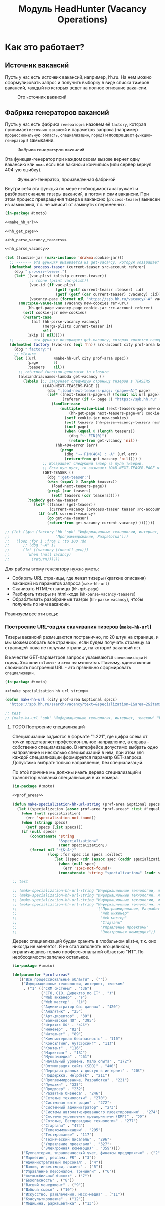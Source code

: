#+HTML_HEAD: <!-- -*- fill-column: 87 -*- -->
#+HTML_HEAD: <!-- org-toggle-inline-images -->

#+TITLE: Модуль HeadHunter (Vacancy Operations)

#+INFOJS_OPT: view:overview toc:nil

#+NAME:css
#+BEGIN_HTML
<link rel="stylesheet" type="text/css" href="/css/css.css" />
#+END_HTML

* Как это работает?
** Источник вакансий

   Пусть у нас есть источник вакансий, например, hh.ru. На нем можно сформулировать запрос и
   получить выборку в виде списка тизеров вакансий, каждый из которых ведет на полное
   описание вакансии.

   #+CAPTION: Это источник вакансий
   #+NAME: fig:vacancy_source
   [[./img/warehouse.jpg]]

** Фабрика генераторов вакансий

   Пусть у нас есть фабрика =генераторов= назовем её =factory=, которая принимает
   =источник вакансий= и параметры запроса (например: =профессиональную область=,
   =специализацию=, =город=) и возвращает =функцию-генератор= в замыкании.

   #+CAPTION: Фабрика генераторов вакансий
   #+NAME: fig:factory
   [[./img/factory.jpg]]

   Эта функция-генератор при каждом своем вызове вернет одну вакансию или =ложь= если все
   вакансии кончились (или сервер вернул 404-ую ошибку).

   #+CAPTION: Функция-генератор, произведенная фабрикой
   #+NAME: fig:generator
   [[./img/generator.jpg]]

   Внутри себя эта функция по мере необходимости загружает и разбирает сначала тизеры
   вакансий, а потом и сами вакансии. При этом процесс превращения тизера в вакансию
   (=process-teaser=) вынесен из замыкания, т.к. не зависит от замкнутых переменных.

   #+NAME: factory
   #+BEGIN_SRC lisp :exports code :padline no :comments link
     (in-package #:moto)

     <<make_hh_url>>

     <<hh_get_page>>

     <<hh_parse_vacancy_teasers>>

     <<hh_parse_vacancy>>

     (let ((cookie-jar (make-instance 'drakma:cookie-jar)))
       ;; ------- эта функция вызывается из get-vacancy, которую возвращает factory
       (defmethod process-teaser (current-teaser src-account referer)
         (dbg ":process-teaser:")
         (let* ((vac-plist (plistp current-teaser))
                ;; (none (print vac-plist))
                (vac-id (if vac-plist
                            (getf (getf current-teaser :teaser) :id)
                            (getf (getf (car current-teaser) :vacancy) :id)))
                (vacancy-page (format nil "https://spb.hh.ru/vacancy/~A" vac-id)))
           (multiple-value-bind (vacancy new-cookies ref-url)
               (hh-get-page vacancy-page cookie-jar src-account referer)
             (setf cookie-jar new-cookies)
             (restart-case
                 (aif (hh-parse-vacancy vacancy)
                      (merge-plists current-teaser it)
                      nil)
               (skip () nil)))))
       ;; ------- эта функция возвращает get-vacancy, которая является генератором вакансий
       (defmethod factory ((vac-src (eql 'hh)) src-account city prof-area &optional spec)
         (dbg ":factory:")
         ;; closure
         (let ((url        (make-hh-url city prof-area spec))
               (page       0)
               (teasers    nil))
           ;; returned function-generator in closure
           (alexandria:named-lambda get-vacancy ()
             (labels (;; Загружает следующую страницу тизеров в TEASERS
                      (LOAD-NEXT-TEASERS-PAGE ()
                        (dbg ":load-next-teasers-page: (page=~A)" page)
                        (let* ((next-teasers-page-url (format nil url page))
                               (referer (if (= page 0) "https://spb.hh.ru" (format nil url (- page 1)))))
                          (handler-case
                              (multiple-value-bind (next-teasers-page new-cookies ref-url)
                                  (hh-get-page next-teasers-page-url cookie-jar src-account referer)
                                (setf cookie-jar new-cookies)
                                (setf teasers (hh-parse-vacancy-teasers next-teasers-page))
                                (incf page)
                                (when (equal 0 (length teasers))
                                  (dbg "~~ FIN(0)")
                                  (return-from get-vacancy 'nil)))
                            (hh-404-error (err)
                              (progn
                                (dbg "~~ FIN(404) : ~A" (url err))
                                (return-from get-vacancy 'nil))))))
                      ;; Возвращает следующий тизер из пула тизеров.
                      ;; Если пул пуст, то вызывает LOAD-NEXT-TEASER-PAGE чтобы наполнить его
                      (GET-TEASER ()
                        (dbg ":get-teaser:")
                        (when (equal 0 (length teasers))
                          (load-next-teasers-page))
                        (prog1 (car teasers)
                          (setf teasers (cdr teasers)))))
               (tagbody get-new-teaser
                  (let* ((teaser (get-teaser))
                         (current-vacancy (process-teaser teaser src-account (format nil url page))))
                    (if (null current-vacancy)
                        (go get-new-teaser)
                        (return-from get-vacancy current-vacancy)))))))))

     ;; (let ((gen (factory 'hh "spb" "Информационные технологии, интернет, телеком"
     ;;                     "Программирование, Разработка")))
     ;;   (loop :for i :from 1 :to 100 :do
     ;;      ;; (dbg "~A" i)
     ;;      (let ((vacancy (funcall gen)))
     ;;        (when (null vacancy)
     ;;          (return))))))
   #+END_SRC

   Для работы этому генератору нужно уметь:
   - Собирать URL страницы, где лежат тизеры (краткие описания) вакансий из параметов запроса
     (=make-hh-url=)
   - Скачивать HTML-страницы (=hh-get-page=)
   - Разбирать тизеры из html-кода (=hh-parse-vacancy-teasers=)
   - Обрабатывать разобранные тизеры (=hh-parse-vacancy=), чтобы получить по ним вакансии.

   Реализуем все эти вещи:

*** Построение URL-ов для скачивания тизеров (=make-hh-url=)

    Тизеры вакансий размещаются постранично, по 20 штук на странице, и мы можем собрать все
    страницы, если будем получать страницу за страницей, пока не получим страницу, на которой
    вакансий нет.

    В качестве GET-параметров запросы указываются =специализации= и город. Значения =cluster=
    и =area= не меняются. Поэтому, единственная сложность построения URL - это правильно
    сформировать =специализации=.

    #+NAME: make_hh_url
    #+BEGIN_SRC lisp
      (in-package #:moto)

      <<!make_specialization_hh_url_string>>

      (defun make-hh-url (city prof-area &optional specs)
        "https://spb.hh.ru/search/vacancy?text=&specialization=1&area=2&items_on_page=100&no_magic=true&page=~A")

      ;; test
      ;; (make-hh-url "spb" "Информационные технологии, интернет, телеком" "Программирование, Разработка")
    #+END_SRC

**** TODO Построение специализаций

     Специализации задаются в формате "1.221", где цифра слева от точки представляет
     профессиональное направление, а справа - собственно специализацию. В интерфейсе
     допустимо выбрать одно направление и несколько специализаций в нем, при этом для каждой
     специализации формируется параметр GET-запроса. Допустимо выбрать только направление,
     без специализаций.

     По этой причине мы должны иметь дерево специализаций и транслятор названий специализаций
     в их номера.

     #+NAME: make_specialization_hh_url_string
     #+BEGIN_SRC lisp
       (in-package #:moto)

       <<prof_areas>>

       (defun make-specialization-hh-url-string (prof-area &optional specs)
         (let ((specialization (assoc prof-area *prof-areas* :test #'equal)))
           (when (null specialization)
             (err 'specialization-not-found))
           (when (stringp specs)
             (setf specs (list specs)))
           (if (null specs)
               (concatenate 'string
                            "&specialization="
                            (cadr specialization))
               (format nil "~{&~A~}"
                       (loop :for spec :in specs :collect
                          (let ((spec (cdr (assoc spec (caddr specialization) :test #'equal))))
                            (when (null spec)
                              (err 'spec-not-found))
                            (concatenate 'string "specialization=" (cadr specialization) "." spec)))))))

       ;; test

       ;; (make-specialization-hh-url-string "Информационные технологии, интернет, телеком")
       ;; (make-specialization-hh-url-string "Информационные технологии, интернет, телеком" '("Программирование, Разработка"))
       ;; (make-specialization-hh-url-string "Информационные технологии, интернет, телеком" "Программирование, Разработка")
       ;; (make-specialization-hh-url-string "Информационные технологии, интернет, телеком"
       ;;                                    '("Программирование, Разработка"
       ;;                                      "Web инженер"
       ;;                                      "Web мастер"
       ;;                                      "Стартапы"
       ;;                                      "Управление проектами"
       ;;                                      "Электронная коммерция"))
     #+END_SRC

     Дерево специализаций будем хранить в глобальном alist-е, т.к. оно никогда не меняется. Я
     не стал заполнять его целиком, ограничившись только профессиональной областью "ИТ". По
     необходимости заполню остальное.

     #+NAME: prof_areas
     #+BEGIN_SRC lisp
       (in-package #:moto)

       (defparameter *prof-areas*
         '(("Все профессиональные области" . (""))
           ("Информационные технологии, интернет, телеком"
            . ("1" (("CRM системы" . "536")
                    ("CTO, CIO, Директор по IT" . "3")
                    ("Web инженер" . "9")
                    ("Web мастер" . "10")
                    ("Администратор баз данных" . "420")
                    ("Аналитик" . "25")
                    ("Арт-директор" . "30")
                    ("Банковское ПО" . "395")
                    ("Игровое ПО" . "475")
                    ("Инженер" . "82")
                    ("Интернет" . "89")
                    ("Компьютерная безопасность" . "110")
                    ("Консалтинг, Аутсорсинг" . "113")
                    ("Контент" . "116")
                    ("Маркетинг" . "137")
                    ("Мультимедиа" . "161")
                    ("Начальный уровень, Мало опыта" . "172")
                    ("Оптимизация сайта (SEO)" . "400")
                    ("Передача данных и доступ в интернет" . "203")
                    ("Поддержка, Helpdesk" . "211")
                    ("Программирование, Разработка" . "221")
                    ("Продажи" . "225")
                    ("Продюсер" . "232")
                    ("Развитие бизнеса" . "246")
                    ("Сетевые технологии" . "270")
                    ("Системная интеграция" . "272")
                    ("Системный администратор" . "273")
                    ("Системы автоматизированного проектирования" . "274")
                    ("Системы управления предприятием (ERP)" . "50")
                    ("Сотовые, Беспроводные технологии" . "277")
                    ("Стартапы" . "474")
                    ("Телекоммуникации" . "295")
                    ("Тестирование" . "117")
                    ("Технический писатель" . "296")
                    ("Управление проектами" . "327")
                    ("Электронная коммерция" . "359"))))
           ("Бухгалтерия, управленческий учет, финансы предприятия" . ("2"))
           ("Маркетинг, реклама, PR" . ("3"))
           ("Административный персонал" . ("4"))
           ("Банки, инвестиции, лизинг" . ("5"))
           ("Управление персоналом, тренинги" . ("6"))
           ("Автомобильный бизнес" . ("7"))
           ("Безопасность" . ("8"))
           ("Высший менеджмент" . ("9"))
           ("Добыча сырья" . ("10"))
           ("Искусство, развлечения, масс-медиа" . ("11"))
           ("Консультирование" . ("12"))
           ("Медицина, фармацевтика" . ("13"))
           ("Наука, образование" . ("14"))
           ("Государственная служба, некоммерческие организации" . ("16"))
           ("Продажи" . ("17"))
           ("Производство" . ("18"))
           ("Страхование" . ("19"))
           ("Строительство, недвижимость" . ("20"))
           ("Транспорт, логистика" . ("21"))
           ("Туризм, гостиницы, рестораны" . ("22"))
           ("Юристы" . ("23"))
           ("Спортивные клубы, фитнес, салоны красоты" . ("24"))
           ("Инсталляция и сервис" . ("25"))
           ("Закупки" . ("26"))
           ("Начало карьеры, студенты" . ("15"))
           ("Домашний персонал" . ("27"))
           ("Рабочий персонал" . ("29"))))
     #+END_SRC

*** Получение страниц (=hh-get-page=)

    Так как мы хотим получать информацию, которая находится за авторизацией, нам нужно
    обеспечить прозрачность авторизации, если ее в данный момент нет. =hh_recovery_login= решает эту
    проблему.

    Вот так мы можем получать страницы, к примеру те, на который находятся тизеры:
    - Получаем страницу <-------------------------------------------+
    - Проверяем, залогинены ли мы                                   |
      - Если залогинены - отдаем страницу                           |
      - Если не залогинены - логинимся и получаем страницу снова.---+
        - Если во время логина произошла ошибка - сигнализируем условие.

    Есть также одна особенность (типа баг) в результате которой drakma неправильно
    воспринимает сформированные в get-запросе параметры и говорит что URI malformed. Мы
    обходим это с помощью глобального флага =*need-start*=, что является временным
    решением.

    Если сервер возвращает 404 ошибку, функция сигнализирует condition =hh-404-error=.

    #+NAME: hh_get_page
    #+BEGIN_SRC lisp
      (in-package #:moto)

      <<hh_recovery_login>>

      (define-condition hh-404-error (error)
        ((url  :initarg :url :reader url)
         (text :initarg :text :reader text)))

      (defparameter *need-start* t)

      (defun hh-get-page (url cookie-jar src-account referer)
        "Получение страницы"
        ;; Если ни одного запроса еще не было - сделаем запрос к главной и снимем флаг
        (when *need-start*
          (drakma:http-request "https://spb.hh.ru/" :user-agent *user-agent* :redirect 10
                               :force-binary t     :cookie-jar cookie-jar)
          (setf referer "https://spb.hh.ru/")
          (setf *need-start* nil))
        ;; Делаем основной запрос, по урлу из параметров, сохраняя результат в response
        ;; и обновляя cookie-jar
        (let ((response   "")
              (repeat-cnt 0))
          (tagbody repeat
             (multiple-value-bind (body-or-stream status-code headers uri stream must-close reason-phrase)
                 (drakma:http-request
                  url :user-agent *user-agent* :force-binary t :cookie-jar cookie-jar :redirect 10
                  :additional-headers (append *additional-headers*
                                              `(("Referer" . ,referer))))
               (dbg ":hh-get-page: ~A : ~A" status-code url)
               (when (equal 404 status-code)
                 (error 'hh-404-error :url url :text (flexi-streams:octets-to-string body-or-stream :external-format :utf-8)))
               (setf response (flexi-streams:octets-to-string body-or-stream :external-format :utf-8)))
             ;; Если мы не залогинены:
             (unless (is-logged response)
               ;; Проверяем, не превышено ли кол-во попыток восстановления
               (when (> repeat-cnt 3)
                 ;; Если их больше трех - сигнализируем ошибку
                 (err "max recovery-login try"))
               ;; Пытаемся восстановить сессию
               (multiple-value-bind (recovery-html recovery-cookie-jar)
                   (recovery-login src-account)
                 (setf response recovery-html)
                 (setf cookie-jar recovery-cookie-jar)
                 (setf referer "https://spb.hh.ru/account/login"))
               ;; Увеличиваем счетчик попыток
               (incf repeat-cnt)
               ;; Пробуем загрузить страницу снова
               (go repeat)))
          ;; Возвращаем значения
          (values ;; (html5-parser:node-to-xmls (html5-parser:parse-html5-fragment response))
                  response
                  cookie-jar
                  url)))

      ;; (hh-get-page "https://spb.hh.ru/applicant/negotiations?wed=1"
      ;;              (make-instance 'drakma:cookie-jar)
      ;;              "https://spb.hh.ru/")
    #+END_SRC

**** Логин на источник (=recovery-login=)

     Прежде чем мы получим возможность забирать авторизованную информацию с нашего источника,
     нам нужно иметь способ залогиниться на него. В дополнение к этому мы должны отслеживать
     момент потери авторизованной сесии и в каждый конкретный момент определять, залогинены ли
     мы. Обычно это можно определить по наличию формы для логина на любой загружаемой
     странице.

     Мы хотим в случае обрыва сессии перелогиниваться прозрачно для всего остального
     кода, поэтому процедура логина должна вызвываться по необходимости из процедуры
     загрузки любой страницы. Также важно обрабатывать ошибки, которые могут произойти
     при логине, например, если неверен пароль.

     Для всех этих целей мы передаем в =recovery-login= объект =src-account=, который
     содержит все необходимое, чтобы восстановить сессию: логин, пароль и ФИО
     пользователя, по которому мы определяем, что успешно залогинились.

     =recovery-login= вторым возвращаемым значением возвращает новый cookie-jar,
     который нужно использовать для работы внутри сессии.

     #+NAME: hh_recovery_login
     #+BEGIN_SRC lisp
       (in-package #:moto)

       <<data_for_account>>

       (defparameter *user-agent* "Mozilla/5.0 (X11; Ubuntu; Linux x86_64; rv:35.0) Gecko/20100101 Firefox/35.0")

       (defparameter *additional-headers* `(("Accept" . "text/html,application/xhtml+xml,application/xml;q=0.9,*/*;q=0.8")
                                            ("Accept-Language" . "ru-RU,ru;q=0.8,en-US;q=0.5,en;q=0.3")
                                            ("Accept-Charset" . "utf-8")))

       (defparameter *cookies* nil)  ;; deprecated, use cookie-jar in closure

       (defun is-logged (html)
         "Проверяем наличие в html блока 'Войти'"
         (let ((res (not (contains html "data-qa=\"mainmenu_loginForm\">Войти</div>"))))
           (dbg ":is-logged: ~A" res)
           res))

       (defun get-cookies-alist (cookie-jar)
         "Получаем alist с печеньками из cookie-jar"
         (loop :for cookie :in (drakma:cookie-jar-cookies cookie-jar) :append
            (list (cons (drakma:cookie-name cookie) (drakma:cookie-value cookie)))))

       (defun recovery-login (src-account)
         ;; Сначала заходим на главную как будто первый раз, без печенек
         (setf drakma:*header-stream* nil)
         (let* ((start-uri "https://spb.hh.ru/")
                (cookie-jar (make-instance 'drakma:cookie-jar))
                (additional-headers *additional-headers*)
                (response (drakma:http-request start-uri
                                               :user-agent *user-agent*
                                               :additional-headers additional-headers
                                               :force-binary t
                                               :cookie-jar cookie-jar
                                               :redirect 10
                                               ))
                ;; (tree ;; (html5-parser:node-to-xmls ;; !=!
                ;;        (html5-parser:parse-html5-fragment
                ;;         (flexi-streams:octets-to-string response :external-format :utf-8)
                ;;         :dom :xmls
                ;;         ;; )
                ;;         ))
                )
           ;; Теперь попробуем использовать печеньки для логина
           ;; GMT=3 ;; _xsrf=  ;; hhrole=anonymous ;; hhtoken= ;; hhuid= ;; regions=2 ;; unique_banner_user=
           ;; И заходим с вот-таким гет-запросом:
           ;; username=avenger-f@ya.ru ;; password=jGwPswRAfU6sKEhVXX ;; backurl=https://spb.hh.ru/ ;; remember=yes ;; action="Войти" ;; _xsrf=
           ;; (setf drakma:*header-stream* *standard-output*)
           (let* ((post-parameters `(("username" . ,(src_login src-account))
                                     ("password" . ,(src_password src-account))
                                     ("backUrl"  . "https://spb.hh.ru/")
                                     ("remember" . "yes")
                                     ("action"   . "%D0%92%D0%BE%D0%B9%D1%82%D0%B8")
                                     ("_xsrf"    . ,(cdr (assoc "_xsrf" (get-cookies-alist cookie-jar) :test #'equal)))))
                  (xsrf (cdr (assoc "_xsrf" (get-cookies-alist cookie-jar) :test #'equal)))
                  (cookie-jar-2 (make-instance 'drakma:cookie-jar
                                               :cookies (append (list (make-instance 'drakma:cookie :name "GMT"   :value "3" :domain "spb.hh.ru")
                                                                      (make-instance 'drakma:cookie :name "_xsrf" :value xsrf :domain "spb.hh.ru"))
                                                                (remove-if #'(lambda (x)
                                                                               (equal "crypted_id" (drakma:cookie-name x)))
                                                                           (drakma:cookie-jar-cookies cookie-jar)))))
                  (response-2 (drakma:http-request "https://spb.hh.ru/account/login"
                                                   :user-agent *user-agent*
                                                   :method :post
                                                   :parameters post-parameters
                                                   :additional-headers (append *additional-headers* `(("Referer" . ,start-uri)))
                                                   :cookie-jar cookie-jar-2
                                                   :force-binary t
                                                   :redirect 10))
                  (html (flexi-streams:octets-to-string response-2 :external-format :utf-8)))
             (when (contains html "Неправильные имя и/или пароль - попробуйте, пожалуйста, снова.")
               (err "login failed"))
             (when (contains html "Что-то пошло не так")
               (err "login error"))
             (when (contains html (src_fio src-account))
               (return-from recovery-login
                 (values ;; (html5-parser:node-to-xmls (html5-parser:parse-html5-fragment html))
                         html
                         cookie-jar-2)))
             (err "login exception"))))
     #+END_SRC


     Теперь надо создать хотя бы один логин

     #+NAME: data_for_account
     #+BEGIN_SRC lisp
       (in-package #:moto)

       (defparameter *hh_account* (make-srcaccount :user_id 1
                                                   :src_source "hh"
                                                   :src_login "avenger-f@yandex.ru"
                                                   :src_password "jGwPswRAfU6sKEhVXX"
                                                   :src_fio "Михаил Михайлович Глухов"
                                                   :state ":ACTIVE"))
     #+END_SRC

*** Разбор тизеров вакансий (=hh-parse-vacancy-teasers=)

    Функция =hh-parse-vacancy-teasers= получает на вход html страницы поисковой выдачи
    и превращает его в список вакансий. Для этого она выполняет ряд операций, которые
    можно поделить не несколько классов:
    - Преобразование html-кода в дерево s-выражений
    - Извлечение из этого дерева части, которая содержит поисковую выдачу
    - Преобразование элементов форматирования, таких как div и span в "говорящие"
      элементы дерева для повышения читаемости (названия для преобразования извлекаются
      из атрибутов =class= и =data-qa=
    - Преобразование содержимого вакансий в plists, с отнесением отдельных элементов к
      разным разделам информации о вакансии (sections)
    - Слияние разделов из разных plists и формирование вакансии, которая предавляет
      собой 2-х уровневое plist-дерево, в котором первый уровень - ключи разделов, а из
      значения представляют собой второй уровень и являются plist-ами

    Типичная вакансия после обработки должна выглядеть примерно так:

    #+BEGIN_SRC lisp
       (:VACANCY
        (:DATE "18 августа"
         :ID 22403675
         :HREF "https://spb.hh.ru/vacancy/22403675"
         :NAME "Senior JavaScript/React разработчик")
        :COMPENSATION
        (:SALARY-MAX 230000
         :SALARY-MIN 230000
         :CURRENCY "RUR"
         :SALARY "230000"
         :SALARY-TEXT "от 230 000 руб.")
        :SHORT-DESCR
        (:REQUIREMENT "Опыт Frontend разработки от 3 лет. Опыт разработки SPA на React. Опыт работы с Redux и другими модулями экосистемы React..."
         :RESPONSIBILITY "Разработка большого SPA приложения на React. Участие в архитектурных и технологических решениях. Оценка сложностей и сроков реализации задач. ")
        :COMPANY
        (:ADDR "Санкт-Петербург"
         :EMP-NAME "ООО Смарт-Сервис"
         :HREF "/employer/2959988"))
    #+END_SRC

    Технические подробности о трансформации дерева - далее в этом разделе:
    [[*Трансформация дерева][Трансформация дерева]]

    Если в вакансии указана зарплата, мы также получаем
    - Валюту зарплаты (3х-буквенный идентификатор)
    - Сумму
    - Текстовое выражение, содержащее "от" или "от и до"

    Иногда HeadHunter синдицирует вакансии с других платформ, к примеру с CAREER.RU, тогда в
    вакансии может отсутствовать работодатель.

    Вот код преобразования, все вещи, от которых он зависит будут раскрыты в
    подразделах этого раздела.

    #+NAME: hh_parse_vacancy_teasers
    #+BEGIN_SRC lisp
      (in-package #:moto)

      <<maptree_transform>>

      <<html_to_tree>>

      <<extract_search_results>>

      <<maptreefilter>>

      <<make_detect>>

      <<teaser_detectors>>

      <<plistp>>

      <<my_merge_plist>>

      <<tree_plist_p>>

      <<compactor>>

      (define-condition malformed-vacancy (error)
        ((text :initarg :text :reader text)))

      (defparameter *last-parse-data* nil)

      (defun hh-parse-vacancy-teasers (html)
        "Получение списка вакансий из html"
        (dbg ":hh-parse-vacancy-teasers:")
        (setf *last-parse-data* html)
        (->> (html-to-tree html)
             (extract-search-results)
             (maptreefilter)
             (detect-responder)
             (detect-rejecter)
             (detect-title)
             (detect-or-title-archived)
             (detect-schedule)
             (detect-responsibility)
             (detect-requirement)
             (detect-insider-teaser)
             (detect-company)
             (detect-company-anon)
             (detect-addr)
             (detect-compensation)
             (detect-teaser-finalizer)
             (mapcar #'(lambda (vacancy)
                         (if (not (tree-plist-p vacancy))
                             (progn
                               (dbg "[~A]" (bprint vacancy))
                               ;; error if malformed plist
                               (error 'malformed-vacancy :text))
                             ;; else
                             (compactor vacancy)
                             ;; vacancy
                             )))))

      ;; (print (hh-parse-vacancy-teasers *last-parse-data*))

      ;; (let ((temp-cookie-jar (make-instance 'drakma:cookie-jar)))
      ;;   (hh-parse-vacancy-teasers
      ;;    (hh-get-page "https://spb.hh.ru/search/vacancy?text=&specialization=1&area=2&salary=&currency_code=RUR&only_with_salary=true&experience=doesNotMatter&order_by=salary_desc&search_period=30&items_on_page=100&no_magic=true" temp-cookie-jar "https://spb.hh.ru/")))


      ;; (mapcar #'(lambda (x)
      ;;             (del-vacancy (id x)))
      ;;         (find-vacancy :state ":UNINTERESTING"))
    #+END_SRC

**** Парсер html-to-tree

     Чтобы получить вакансии со страниц поисковой выдачи - напишем парсер,
     который переведет полученный html в более удобное лисп-дерево (=html-to-tree=)

     #+NAME: html_to_tree
     #+BEGIN_SRC lisp
       (in-package #:moto)

       (defun html-to-tree (html)
         ;; (html5-parser:node-to-xmls
         (html5-parser:parse-html5-fragment html :dom :xmls
                                            ))
     #+END_SRC

**** Экстрактор поисковых результатов extract_search_results

    Затем нам понадобится отделить собственно поисковые результаты, с которыми будем
    работать:

    #+NAME: extract_search_results
    #+BEGIN_SRC lisp
      (in-package #:moto)

      (defun extract-search-results (tree)
        (block subtree-extract
          (mtm (`("div"
                  (("class" "search-result")
                   ("data-qa" "vacancy-serp__results"))
                  ,@rest)
                 (return-from subtree-extract rest))
               tree)))
    #+END_SRC

**** Фильтр-преобразователь дерева maptreefilter

     Поисковые результаты представляют собой список деревьев, внутри которых много кода,
     относящегося к разметке. Из-за этого их сложно читать и анализировать. Но можно
     преобразовать эти деревья в более удобные для анализа, следуя следующему алгоритму:

     - Проходя по каждому элементу дерева
       - Если элемент является списком
         - Если элемент - это '("target" "_blank"), то удаляем его, записывая остаток
           списка (cdr) на его место, потому что этот элемент не несет никакой нужной
           нам информации.
         - Если элемент начинается с "script" (т.е. мы обоснованно предполагаем, что это
           тег <script>, потому что нигде не употребляется атрибут "script"), то
           поступаем аналогично, удаляя его
         - Если элемент начинается с "div" "span" или "a", то для начала отделим
           атрибуты от его содержимого.
           - Если существует атрибут "data-qa", то он станет новым именем элемента, в
             противном случае
             - Если существует атрибут "class", то он будет новым именем элемента.
           - Если есть новое имя элемента:
             - Существуют блоки с именами, которые нам полностью неинтересны, поэтому мы
               можем прямо здесь заменить их на их строковые имена, чтобы сделать все более
               читаемым. Если мы нашли такой блок - то сделаем это. В противном случае:
               - Удалим атрибуты "data-qa" и "class" из списка атрибутов
               - Запишем новое имя элемента на место "div" или "span"
               - Запишем обновленные атрибуты на место старых

     Реализуем этот алгоритм. Для поиска атрибутов будем использовать функцию
     =get-attr=, которая превращает атрибуты в plist и ищет в нем.

     #+NAME: maptreefilter
     #+BEGIN_SRC lisp
       (in-package #:moto)

       (defun attrs-to-plist (attrs)
         (mapcan #'(lambda (x)
                     (list (intern (string-upcase (car x)) :keyword) (cadr x)))
                 attrs))

       ;; (attrs-to-plist '(("href" "/employer/3127") ("class" "bloko-link bloko-link_secondary")
       ;;                   ("data-qa" "vacancy-serp__vacancy-employer")))
       ;; => (:HREF "/employer/3127" :CLASS "bloko-link bloko-link_secondary" :DATA-QA
       ;;           "vacancy-serp__vacancy-employer")

       (defun plist-to-attrs (attrs)
         (loop :for attr :in attrs :by #'cddr :collect
            (list (string-downcase (symbol-name attr)) (getf attrs attr))))

       ;; (plist-to-attrs '(:HREF "/employer/3127" :CLASS "bloko-link bloko-link_secondary" :DATA-QA
       ;;                   "vacancy-serp__vacancy-employer"))
       ;; => (("href" "/employer/3127") ("class" "bloko-link bloko-link_secondary")
       ;;         ("data-qa" "vacancy-serp__vacancy-employer"))

       (defun maptreefilter (tree)
         (when (listp tree)
           (when (and (listp (car tree)) (equal '("target" "_blank") (car tree)))
             (setf tree (cdr tree)))
           (when (and (listp (car tree)) (equal "script" (caar tree)))
             (setf tree (cdr tree)))
           (when (and (listp (car tree)) ;; fix error if car is not list
                      (or (equal "div" (caar tree))
                          (equal "span" (caar tree))
                          (equal "a" (caar tree))
                          (equal "td" (caar tree))
                          (equal "th" (caar tree))
                          (equal "table" (caar tree))
                          ))
             (let ((attrs (attrs-to-plist (cadar tree)))
                   (rest  (cddar tree))
                   (name   nil))
               ;; data-qa is primary target for new name
               (aif (getf attrs :data-qa)
                    (progn
                      (setf name it))
                    ;; else: class is secondary target for new name
                    (aif (getf attrs :class)
                         (progn
                           (setf name it))))
               (when name
                 (if (or (equal name "search-result-description__item")
                         (equal name "search-result-item__control"))
                     ;; Убиваем ненужное, если оно есть
                     (setf (car tree) name)
                     ;; else
                     (progn
                       (remf attrs :data-qa)
                       (remf attrs :class)
                       (setf (caar tree) name) ;; new name
                       (setf (cadar tree) (plist-to-attrs attrs)) ;; new attrs
                       ))))))
         (cond
           ((null tree) nil)
           ((atom tree) tree)
           (t (cons (maptreefilter (car tree))
                    (maptreefilter (cdr tree))))))
     #+END_SRC

**** Макрос для создания шаблонных преобразователей make-detect

     Этот макрос формирует функции вида detect-* которые осуществляют преобразование
     дерева в соответствии с шаблоном, переданным в body

     #+NAME: make_detect
     #+BEGIN_SRC lisp
       (in-package #:moto)

       (defmacro make-detect ((name) &body body)
         (let ((param   (gensym)))
           `(defun ,(intern (format nil "DETECT-~A" (string-upcase (symbol-name name)))) (,param)
              (mtm ,@body
                   ,param))))
     #+END_SRC

**** Набор шаблонных макросов-преобразователей для тизеров

     Эти макросы по шаблону преобразуют тизер вакансии в plist

     #+NAME: teaser_detectors
     #+BEGIN_SRC lisp
       (in-package #:moto)

       (make-detect (responder)
         (`("vacancy-serp__vacancy_responded"
            (("href" ,_)) "Вы откликнулись")
           `(:teaser (:status "responded"))))

       (make-detect (rejecter)
         (`("vacancy-serp__vacancy_rejected"
            (("href" "/negotiations/gotopic?vacancy_id=20255184")) "Вам отказали")
           `(:teaser (:status "rejected"))))

       (make-detect (title)
         (`("search-result-item__head"
            NIL
            ("vacancy-serp__vacancy-title"
             (("href" ,href) ,@rest)
             ,title))
           `(:teaser (:id ,(parse-integer (car (last (split-sequence:split-sequence #\/ href))))
                           :href ,href
                           :name ,title
                           :archived nil))))

       (make-detect (or-title-archived)
         (`("search-result-item__head"
            NIL
            ("vacancy-serp__vacancy-title"
             (("href" ,href) ,@rest)
             ,title)
            " ("
            ("strong" (("data-qa" "vacancy-serp__vacancy_archived"))
                      "Вакансия была перенесена в архив")
            ")")
           `(:teaser (:id ,(parse-integer (car (last (split-sequence:split-sequence #\/ href))))
                           :href ,href
                           :name ,title
                           :archived t))))

       (make-detect (schedule)
         (`("vacancy-serp__vacancy-work-schedule"
            NIL ,schedule)
           `(:teaser-conditions (:schedule schedule))))

       (make-detect (responsibility)
         (`("vacancy-serp__vacancy_snippet_responsibility"
            NIL
            ,responsibility)
           `(:teaser-descr (:responsibility ,responsibility))))

       (make-detect (requirement)
         (`("vacancy-serp__vacancy_snippet_requirement"
            NIL
            ,requirement)
           `(:teaser-descr (:requirement ,requirement))))

       (make-detect (insider-teaser)
         (`("vacancy-serp__vacancy-interview-insider"
            (("href" ,insider))
            "Посмотреть интервью о жизни в компании")
           `(:teaser-descr (:insider ,insider))))

       (make-detect (company)
         (`("search-result-item__company"
            NIL
            ("vacancy-serp__vacancy-employer"
             (("href" ,href))
             ,emp-name)
            ,@rest)
           `(:teaser-emp
             (:emp-name ,emp-name
              :href ,href
              :emp-id ,(parse-integer
                        (car (last (split-sequence:split-sequence #\/ href))) :junk-allowed t)))))

       (make-detect (company-anon)
         (`("search-result-item__company"
            NIL
            ,anon
            ,@rest)
           `(:teaser-emp (:emp-name ,anon :anon t))))

       (make-detect (addr)
         (`("search-result-item__info"
            NIL
            ("vacancy-serp__vacancy-address" NIL ,address ,@restaddr) "  •  "
            ("vacancy-serp__vacancy-date" NIL ,date)
            ,@rest)
           `(:teaser-emp (:addr ,address)
             :teaser (:date ,date))))

       (make-detect (compensation)
         (`("vacancy-serp__vacancy-compensation"
            NIL
            ("meta" (("itemprop" "salaryCurrency") ("content" ,currency)))
            ("meta" (("itemprop" "baseSalary") ("content" ,salary)))
            ,salary-text)
           (let ((currency currency)
                 (salary-text (ppcre:regex-replace-all " " salary-text ""))
                 (salary-min nil)
                 (salary-max nil))
             (cond ((equal currency "RUR")
                    (setf salary-text (ppcre:regex-replace-all " руб." salary-text "")))
                   ((equal currency "USD")
                    (setf salary-text (ppcre:regex-replace-all " USD" salary-text "")))
                   ((equal currency "EUR")
                    (setf salary-text (ppcre:regex-replace-all " EUR" salary-text "")))
                   ((equal currency "UAH")
                    (setf salary-text (ppcre:regex-replace-all " грн." salary-text "")))
                   ((equal currency nil)
                    'nil)
                   (t (progn
                        (print currency)
                        (err 'unk-currency))))
             (cond ((search "от " salary-text)
                    (setf salary-min (parse-integer (ppcre:regex-replace-all "от " salary-text ""))))
                   ((search "до " salary-text)
                    (setf salary-max (parse-integer (ppcre:regex-replace-all "до " salary-text ""))))
                   ((search "–" salary-text)
                    (let ((splt (ppcre:split "–" salary-text)))
                      (setf salary-min (parse-integer (car splt)))
                      (setf salary-max (parse-integer (cadr splt)))))
                   ((search "-" salary-text)
                    (let ((splt (ppcre:split "-" salary-text)))
                      (setf salary-min (parse-integer (car splt)))
                      (setf salary-max (parse-integer (cadr splt))))))
             (when (null salary-min)
               (setf salary-min salary-max))
             (when (null salary-max)
               (setf salary-max salary-min))
             `(:teaser-compensation (:currency ,currency :salary ,salary :salary-text ,salary-text
                                               :salary-min ,salary-min :salary-max ,salary-max)))))

       (make-detect (teaser-finalizer)
         (`(,_
            NIL
            ,_
            ("search-result-description"
             NIL
             "search-result-description__item"
             ("search-result-description__item search-result-description__item_primary"
              NIL
              ,@contents)
             ,@rest))
           contents))
     #+END_SRC

**** Plistp

     Это функция-предикат, которая возвращает свой параметр, если он является
     правильным plist и NIL в противном случае.

     #+NAME: plistp
     #+BEGIN_SRC lisp
       (in-package #:moto)

       (defun plistp (param)
         "Test wheather PARAM is a properly formed pparam."
         (when (listp param)
           (loop :for rest :on param :by #'cddr
              :unless (and (keywordp (car rest))
                           (cdr rest))
              :do (return nil)
              :finally (return param))))
     #+END_SRC

**** my_merge_plist

     Это функция, которая правильным образом сливает вместе два plist-а

     #+NAME: my_merge_plist
     #+BEGIN_SRC lisp
       (in-package #:moto)

       (defun my-merge-plists (p1 p2)
         (loop with notfound = '#:notfound
            for (indicator value) on p1 by #'cddr
            when (eq (getf p2 indicator notfound) notfound)
            do (progn
                 (push value p2)
                 (push indicator p2)))
         p2)
     #+END_SRC

**** tree-plist-p

     Это функция возвращает T если список, переданный в параметре является правильным
     plist-деревом.

     #+NAME: tree_plist_p
     #+BEGIN_SRC lisp
       (in-package #:moto)

       (defun tree-plist-p (pl)
         "Returns T if PL is a plist (list with alternating keyword elements). "
         (cond ((null pl)                 t)
               ((and (listp pl)
                     (keywordp (car pl))
                     (cdr pl))            (tree-plist-p (cddr pl)))
               ((and (listp pl)
                     (listp (car pl)))    (and (tree-plist-p (car pl))
                                               (tree-plist-p (cdr pl))))
               (t                         (progn
                                            ;; (print pl)
                                            nil))))
     #+END_SRC

**** compactor

     Эта функция проходит по каждому элементу plist-tree, которое передано в
     параметре. Каждый элемент оценивается, и разделяется на имя секции и значение. Все
     элементы у которых одинаковое имя секции помещаются в эту секцию. Таким образом
     осуществляется перегруппировка входных данных

     #+NAME: compactor
     #+BEGIN_SRC lisp
       (in-package #:moto)

       (defun compactor (param)
         (let ((ht  (make-hash-table :test #'equal))
               (result-vacancy))
           (mapcar #'(lambda (section)
                       (assert (equal (logand (length section) 1) 0)) ;; even length
                       (loop :for key :in section :by #'cddr :do
                          (assert (equal (type-of key) 'keyword))
                          (let ((new-val (getf section key)))
                            (assert (plistp new-val))
                            (multiple-value-bind (old-val present)
                                (gethash key ht)
                              (setf (gethash key ht)
                                    (if (not present)
                                        new-val
                                        (my-merge-plists old-val new-val)))))))
                   param)
           (maphash #'(lambda (k v) (push (list k v) result-vacancy)) ht)
           (mapcan #'identity (reverse result-vacancy))))
     #+END_SRC

**** Трансформация дерева

     Описание вакансии (или ее тизера), после преобразования из html, представляет из себя
     дерево, в котором нам важна структура, так как требования, обязанности и прочее
     описываются списком. В этом списке много лишнего форматирования, для удаления которого
     нам необходимо уметь преобразовывать (трансформировать) дерево.

***** Match-tree

      Чтобы эффективнее (с точки зрения скорости написания кода) разбирать вакансии мы
      разберем всю полученную страницу в дерево, из которого будем извлекать необходимые нам
      элементы.

      Чтобы делать это будем обходить дерево, сопоставляя каждый узел с предикатом, в
      который скомпилируется образец. Начнем с обхода дерева, для этого напишем рекурсивную
      функцию =match-tree=, которую определим с помощью =labels=, чтобы окружить ее формой
      =let= с аккумулятором.

      Определим параметры этой функции:
      - =tree= - под-дерево, которое мы рекурсивно обходим
      - =predict= - функция-предикат, которая может совпасть с обходимым поддеревом
      - =if-match= - параметр чтобы иметь возможность передавать =стратегию=. Про стратегии
        поговорим чуть позже.

      #+NAME: cond_tree
      #+BEGIN_SRC lisp
        (labels ((match-tree (tree f-predict &optional (if-match :return-first-match))
                 (cond ((null tree) nil)
                       ((atom tree) nil)
                       (t
                        <<cons>>))))
          <<call>>)
      #+END_SRC

      Теперь переходим к рассмотрению плейсхолдера =cons=, который выполняет основную
      работу. В первую очередь нам следует сравнить текущий узел с параметром =predict= и в
      случае если =predict= вернул T - выполнить какие-то действия. В противном случае -
      обрабатываем поддеревья этого узла.

      #+NAME: cons
      #+BEGIN_SRC lisp
        (if (funcall f-predict tree)
            <<match_ok>>
            <<sub_trees>>)
      #+END_SRC

      #+NAME: sub_trees
      #+BEGIN_SRC lisp
        (cons
         (funcall #'match-tree (car tree) f-predict if-match)
         (funcall #'match-tree (cdr tree) f-predict if-match))
      #+END_SRC

      *Теперь о стратегиях*

      В случае, когда узел совпал с =predict= мы можем реализовать следующие стратегии:
      - Немедленно вернуть совпавший узел и более не обрабатывать никакие узлы.
      - Прекратить обработку всех подузлов совпавшего узла, запомнить его и перейти к
        обработке следующего за ним.
      - Запомнить совпавший узел и продолжить обработку вглубь совпавшего узла, а затем и
        всех остальных узлов.
      - Наиболее общий вариант - применить к сопавшему узлу переданную лямбда-функцию,
        которая может с ним что-то сделать - например записать в какую-нибудь переменную на
        более высоком уровне.
      Реализуем эти стратегии друг за другом.

      Реализуем выбор стратегии в общих чертах - будем использовать =cond= по параметру
      =if-match=. В случае, если в этом параметре не лежит keyword symbol с именем
      стратегии - считаем, что там функция, если это не так - сигнализируем ошибку
      =strategy-not-implemented= (которая пока нигде не определена - я считаю что ее имя
      говорит само за себя).

      #+NAME: match_ok
      #+BEGIN_SRC lisp
        (cond ((equal if-match :return-first-match)
               <<return_first_match>>)
              ((equal if-match :return-first-level-match)
               <<return_first_level_match>>)
              ((equal if-match :return-all-match)
               <<return_all_match>>)
              ((equal 'function (type-of if-match))
               (funcall if-match tree))
              (t (error 'strategy-not-implemented)))
      #+END_SRC

      Теперь приступим к реализации (первой) стратегии: немедленного возврата совпавшего
      узла. Для этого нам понадобится определить внешнюю функцию =tree-match=, чтобы
      возвращаться из нее, а не из текущего рекурсивного вызова =match-tree=. Мы сделаем это
      несколько позже, а пока заполним плейсхолдер =return-first-match=:

      #+NAME: return_first_match
      #+BEGIN_SRC lisp
        (return-from tree-match tree)
      #+END_SRC

      Теперь переходим ко второй стратегии - прекратить обработку всех подузлов сопавшего
      узла, запомнить его и перейти к обработке следующего за ним. Нам понадобится
      переменная =collect= чтобы хранить значения, запомним это и реализуем добавление узла
      в нее. После того, как узел сохранен, мы не проводим обработку его под-деревьев, а
      переходим в следующему узлу этого уровня.

      #+NAME: return_first_level_match
      #+BEGIN_SRC lisp
        (setf collect
              (append collect (list tree)))
      #+END_SRC

      И наконец, реализуем последнюю оставшуюся стратегию, которая представляет из себя
      расширение предыдущей, но с обработкой вложенных узлов. Так и запишем:

      #+NAME: return_all_match
      #+BEGIN_SRC lisp
      (progn
          <<return_first_level_match>>
          <<sub_trees>>)
      #+END_SRC

      Теперь нам осталось лишь правильно возвращать результат. Если используются
      аккумулирующие стратегии, то мы возвращаем содержимое переменной =collect=, в случае
      немедленного возврата совпавшего узла мы никогда не окажемся в этом месте, а в случае
      передачи в =if-match= лямбда-фукции - мы будем считать, что она как-нибудь сама
      заботится о передачи значений. Поэтому всегда будем возвращать =collect=.

      #+NAME: call
      #+BEGIN_SRC lisp
        (match-tree tree predict if-match)
        collect
      #+END_SRC

      Осталось обернуть это все во внешнюю функцию, с аккумулятором:

      #+NAME: tree_match
      #+BEGIN_SRC lisp
        (defun tree-match (tree predict &optional (if-match :return-first-match))
          (let ((collect))
            <<cond_tree>>))
      #+END_SRC

      Но для удобной работы этого недостаточно, поэтому напишем компилер шаблона в
      соответствующий ему =predict=. Этот компилер будет принимать в качестве параметра
      форму, которая будет связываться с элементами шаблона с помощью
      =destructuring-bind=. Попытка связывания будет проводиться для каждого элемента
      дерева. Ошибки, которые возникают в случае невозможности связывания, игнорируются.

      #+NAME: with_predict
      #+BEGIN_SRC lisp
        (in-package #:moto)

        (defmacro with-predict (pattern &body body)
          (let ((lambda-param (gensym)))
            `#'(lambda (,lambda-param)
                 (handler-case
                     (destructuring-bind ,pattern
                         ,lambda-param
                       ,@body)
                   (sb-kernel::arg-count-error nil)
                   (sb-kernel::defmacro-bogus-sublist-error nil)))))

        ;; (macroexpand-1 '
        ;;  (with-predict (a ((b c)) d &rest e)
        ;;    (aif (and (string= a "div")
        ;;              (string= c "title b-vacancy-title"))
        ;;         (prog1 it
        ;;           (setf **a** a)
        ;;           (setf **b** b)))))

        ;; => #'(LAMBDA (LAMBDA-PARAM)
        ;;        (HANDLER-CASE
        ;;            (DESTRUCTURING-BIND
        ;;                  (A ((B C)) D &REST E)
        ;;                LAMBDA-PARAM
        ;;              (AIF (AND (STRING= A "div") (STRING= C "title b-vacancy-title"))
        ;;                   (PROG1 IT (SETF **A** A) (SETF **B** B))))
        ;;          (SB-KERNEL::ARG-COUNT-ERROR NIL)
        ;;          (SB-KERNEL::DEFMACRO-BOGUS-SUBLIST-ERROR NIL))), T
      #+END_SRC

      Вот так, к примеру, это можно совместить с поиском по дереву:

      #+BEGIN_SRC lisp
        (in-package #:moto)

        (tree-match '("div"
                      (("class" "b-vacancy-custom g-round"
                        ("meta" (("itemprop" "title") ("content" "Ведущий android-разработчик")))
                        ("h1" (("class" "title b-vacancy-title")) "Ведущий android-разработчик")
                        ("table" (("class" "l"))
                                 ("tr" NIL
                                       ("td" (("colspan" "2") ("class" "l-cell")))
                                       ("td" (("class" "l-cell")))))))
                      (("class" "g-round plus"))`
                      ("meta" (("itemprop" "title") ("content" "Ведущий android-разработчик"))))
                    (with-predict (a b &rest c)
                      (aif (and (stringp a)
                                (string= a "class"))
                           (prog1 it
                             (setf **a** a)
                             (setf **b** b))))
                    :return-all-match)
      #+END_SRC

      Для еще большей лаконичности мы можем определить оборачивающий макрос, который
      позволит нам не писать ничего, кроме условия в =aif=:

      #+NAME: with_predict_if
      #+BEGIN_SRC lisp
        (in-package #:moto)

        <<with_predict>>

        (defmacro with-predict-if (pattern &body condition)
          `(with-predict ,pattern
             (aif ,@condition
                  (prog1 it
                    ,@(mapcar #'(lambda (x)
                                  `(setf ,(intern (format nil "**~A**" (symbol-name x))) ,x))
                              (remove-if #'(lambda (x)
                                             (or (equal x '&rest)
                                                 (equal x '&optional)
                                                 (equal x '&body)
                                                 (equal x '&key)
                                                 (equal x '&allow-other-keys)
                                                 (equal x '&environment)
                                                 (equal x '&aux)
                                                 (equal x '&whole)
                                                 (equal x '&allow-other-keys)))
                                         (alexandria:flatten pattern)))))))

        ;; (macroexpand-1 '
        ;;  (with-predict-if (a b &rest c)
        ;;    (and (stringp a)
        ;;         (string= a "class"))))

        ;; => (WITH-PREDICT (A B &REST C)
        ;;      (AIF (AND (STRINGP A) (STRING= A "class"))
        ;;           (PROG1 IT
        ;;             (SETF **A** A)
        ;;             (SETF **B** B)
        ;;             (SETF **C** C))))
      #+END_SRC

      Таким образом мы инжектируем переменные шаблона в глобальную область видимости, если
      они не определены в более высокоуровневом =let=.

      Теперь мы можем использовать =tree-match= так:

      #+BEGIN_SRC lisp
        (in-package #:moto)

        (print
         (tree-match '("div" (("class" "b-vacancy-custom g-round"))
                       ("meta" (("itemprop" "title") ("content" "Ведущий android-разработчик")))
                       ("h1" (("class" "title b-vacancy-title")) "Ведущий android-разработчик")
                       ("table" (("class" "l"))
                        ("tbody" NIL
                         ("tr" NIL
                               ("td" (("colspan" "2") ("class" "l-cell"))
                                     ("div" (("class" "employer-marks g-clearfix"))
                                            ("div" (("class" "companyname"))
                                                   ("a" (("itemprop" "hiringOrganization") ("href" "/employer/1529644"))
                                                        "ООО Нимбл"))))
                               ("td" (("class" "l-cell")))))))
                     (with-predict-if (a b &rest c)
                       (and (stringp a)
                            (string= a "class")))
                     :return-all-match))

        ;; => (("class" "b-vacancy-custom g-round") ("class" "title b-vacancy-title")
        ;;     ("class" "l") ("class" "l-cell") ("class" "employer-marks g-clearfix")
        ;;     ("class" "companyname") ("class" "l-cell"))

        (print **b**)
        ;; => "l-cell"
      #+END_SRC

      Тут оставим адаптацию =with-predict= для =maptree-if=, рассмотренного в следующем
      разделе

      #+NAME: drop_f_util_contents
      #+BEGIN_SRC lisp
        (in-package #:moto)

        (defmacro with-predict-maptree (pattern condition replace tree)
          (let ((lambda-param (gensym)))
            `(maptree-if #'(lambda (,lambda-param)
                             (and (consp ,lambda-param)
                                (funcall (with-predict-if ,pattern
                                           ,condition)
                                         ,lambda-param)))
                         ,replace
                         ,tree)))

        ;; (macroexpand-1
        ;;  '(with-predict-maptree (a b &rest c)
        ;;    (and (equal b 'ping))
        ;;    #'(lambda (x)
        ;;        (values `(,**a** pong ,@(cddr x)) #'mapcar))
        ;;    '(progn (ping (ping ping (ping 1))) ping)))

        ;; (with-predict-maptree (a b &rest c)
        ;;   (and (equal b 'ping))
        ;;   #'(lambda (x)
        ;;       (values `(,**a** pong ,@(cddr x)) #'mapcar))
        ;;   '(progn (ping (ping ping (ping 1))) ping))
      #+END_SRC

      Ну и "всем дочитавшим до этого места" могу теперь сообщить, что применение
      pattern-matchinga из пакета =optima= делает вышеприведенный код существенно менее
      полезным :)

***** Maptree-if

      Функция =maptree-if= - рекурсивный преобразователь, который возвращает новое дерево,
      рекурсивно вызывая аргумент =transformer= на =sub-tree=, которые удовлетворяют
      аргументу =predicate=.

      Аргумент =predicate= должен быть лямбда-функцией, которая принимает на вход =subtree= и
      возвращает T или NIL

      Аргумент =transformer= должен быть лямбда-функцией, которая принимает на вход =subtree=
      и возвращает =atom= или =subtree= в первом параметре, а во втором может возвратить
      функцию =control=. Если эта функция возвращена, тогда дерево возвращается с замененным
      =transformer=-ом узлами по следующему алгоритму:

      #+BEGIN_SRC lisp
        (funcall control
                 #'(lambda (x)
                     (maptree-if predicate transformer x))
                 transformed-tree)
      #+END_SRC

      В противном случае оно возвращается как есть.

      Собственно функция =maptree-if=, которую мы помещаем в утилиты:

      #+NAME: f_util_contents
      #+BEGIN_SRC lisp
        (in-package #:moto)

        (defun maptree-if (predicate transformer tree)
          (multiple-value-bind (t-tree control)
              (if (funcall predicate tree)
                  (funcall transformer tree)
                  (values tree #'mapcar))
            (if (and (consp t-tree)
                     control)
                (funcall control
                         #'(lambda (x)
                             (maptree-if predicate transformer x))
                         t-tree)
                t-tree)))
      #+END_SRC

      Несколько примеров работы:

      #+BEGIN_SRC lisp
        (in-package #:moto)

        ;; Нерекурсивная замена
        (maptree-if #'(lambda (x)
                        (and (consp x)
                             (eq (car x) 'ping)))
                    #'(lambda (x)
                        `(pong ,@(cdr x)))
                    '(progn (ping (ping (ping 1)))))
        ;; => (PROGN (PONG (PING (PING 1))))

        ;; Рекурсивная замена
        (maptree-if #'(lambda (x)
                        (and (consp x)
                             (eq (car x) 'ping)))
                    #'(lambda (x)
                        (values `(pong ,@(cdr x)) #'mapcar))
                    '(progn (ping (ping (ping 1)))
                      ping))
        ;; => (PROGN (PONG (PONG (PONG 1))))
      #+END_SRC

***** Maptree-transform

      =maptree-transform= - это аналог maptree-if, но здесь одна функция
      (=predicate-transformer=) и ищет и трансформирует узел дерева:

      #+NAME: maptree_transform
      #+BEGIN_SRC lisp
        (in-package #:moto)

        (defun maptree-transform (predicate-transformer tree)
          (multiple-value-bind (t-tree control)
              (aif (funcall predicate-transformer tree)
                   it
                   (values tree #'mapcar))
            (if (and (consp t-tree)
                     control)
                (funcall control
                         #'(lambda (x)
                             (maptree-transform predicate-transformer x))
                         t-tree)
                t-tree)))

        ;; mtm - синтаксический сахар для maptree-transform
        (defmacro mtm (transformer tree)
          (let ((lambda-param (gensym)))
            `(maptree-transform #'(lambda (,lambda-param)
                                    (values (match ,lambda-param ,transformer)
                                            #'mapcar))
                                ,tree)))
      #+END_SRC

*** Разбор вакансий (=hh-parse-vacancy=)

    Функция =hh-parse-vacancy= обрабатывает вакансии примерно так же как
    =hh-parse-vacancy-teaser= обрабатывает тизеры вакансий: получает на вход html и
    превращает его в вакансию. Для этого она использует те же шаги и те же функции:
    - Преобразование html-кода в дерево s-выражений
    - Извлечение из этого дерева части, которая содержит вакансию
    - Преобразование элементов форматирования, таких как div и span в "говорящие"
      элементы дерева для повышения читаемости (названия для преобразования извлекаются
      из атрибутов =class= и =data-qa=
    - Преобразование содержимого вакансии в plists, с отнесением отдельных элементов к
      разным разделам информации о вакансии (sections)
    - Слияние разделов из разных plists и формирование вакансии, которая предавляет
      собой 2-х уровневое plist-дерево, в котором первый уровень - ключи разделов, а из
      значения представляют собой второй уровень и являются plist-ами

    #+NAME: hh_parse_vacancy
    #+BEGIN_SRC lisp
      (in-package #:moto)

      <<extract_vacancy>>

      <<transform_description>>

      <<vacancy_detectors>>

      (defun hh-parse-vacancy (html)
        "Получение вакансии из html"
        (dbg ":hh-parse-vacancy:")
        (setf *last-parse-data* html)
        (let ((candidat (->> (html-to-tree html)
                             (extract-vacancy)
                             (maptreefilter)
                             (detect-script)
                             (detect-insider-vacancy)
                             (detect-branded)
                             (detect-branded2)
                             (detect-gap)
                             (detect-vacancy-custom)
                             (detect-l)
                             (detect-emp)
                             (detect-vacancy-info)
                             (detect-vac-info-tr)
                             (detect-or-vac-info-tr-no-salary)
                             (detect-container)
                             (detect-col-1)
                             (detect-hypercontext)
                             (detect-descr-outer-block)
                             (detect-longdescr)
                             (detect-vacancy-address)
                             (detect-jobtype)
                             (detect-closed-contacts)
                             (detect-contacts-body)
                             (detect-contacts-fio)
                             (detect-contacts-list)
                             (detect-contacts-tr)
                             (detect-contacts-phone)
                             (detect-contacts-mail)
                             (detect-logo)
                             (detect-date)
                             (detect-or-date-with-disabled)
                             (detect-vacancy-view-banners)
                             (detect-column-2)
                             (detect-response-block)
                             (detect-skill-element)
                             (detect-skills)
                             (detect-joblocation)
                             (detect-handicap)
                             (detect-compact-l)
                             (detect-compact-contacts)
                             (detect-compact-info)
                             (detect-columns)
                             (detect-branded-hype)
                             (detect-meta)
                             (detect-compact-infoblock)
                             )))
          (if (not (tree-plist-p candidat))
              (progn
                (dbg "~A" (bprint candidat))
                (error 'malformed-vacancy :text))
              (let* ((non-compacted-vacancy candidat)
                     (compacted-vacancy (compactor candidat))
                     )
                ;; non-compacted-vacancy
                compacted-vacancy
              ))
          ;; (print candidat)
          ;; (print (compactor candidat))
          ;; candidat
          ))

      ;; (print (hh-parse-vacancy *last-parse-data*))


      ;; (defparameter *last-vacancy-html*
      ;;   (let ((temp-cookie-jar (make-instance 'drakma:cookie-jar)))
      ;;     (hh-get-page "https://spb.hh.ru/vacancy/17527227" temp-cookie-jar *hh_account* "https://spb.hh.ru/")))

      ;; (defparameter *last-vacancy-html*
      ;;   (let ((temp-cookie-jar (make-instance 'drakma:cookie-jar)))
      ;;     (hh-get-page "https://spb.hh.ru/vacancy/18108178" temp-cookie-jar *hh_account* "https://spb.hh.ru/")))

      ;; (defparameter *last-vacancy-html*
      ;;   (let ((temp-cookie-jar (make-instance 'drakma:cookie-jar)))
      ;;     (hh-get-page "https://spb.hh.ru/vacancy/17527227" temp-cookie-jar *hh_account* "https://spb.hh.ru/")))

      ;; (defparameter *last-vacancy-html*
      ;;   (let ((temp-cookie-jar (make-instance 'drakma:cookie-jar)))
      ;;     (hh-get-page "https://spb.hh.ru/vacancy/22262525" temp-cookie-jar *hh_account* "https://spb.hh.ru/")))

      ;; (defparameter *last-vacancy-html*
      ;;   (let ((temp-cookie-jar (make-instance 'drakma:cookie-jar)))
      ;;     (hh-get-page "https://spb.hh.ru/vacancy/22518184" temp-cookie-jar *hh_account* "https://spb.hh.ru/")))



      ;; (let ((sections (hh-parse-vacancy *last-vacancy-html*)))
      ;;   (loop :for section-key :in sections by #'cddr  :do
      ;;      (format t "~%_______~%~A" (bprint (list section-key (getf sections section-key))))))

      ;; (print (hh-parse-vacancy *last-vacancy-html*))

      ;; (print
      ;;   (let ((temp-cookie-jar (make-instance 'drakma:cookie-jar)))
      ;;     (hh-parse-vacancy (hh-get-page "https://spb.hh.ru/vacancy/16606806" temp-cookie-jar *hh_account* "https://spb.hh.ru/"))))
    #+END_SRC

**** Экстрактор вакансии extract-vacancy

    Затем нам понадобится вытелить вакансию, с которыми будем работать:

    #+NAME: extract_vacancy
    #+BEGIN_SRC lisp
      (in-package #:moto)

      (defun extract-vacancy (tree)
        (block subtree-extract
          (mtm (`("div" (("class" "nopaddings") ("itemscope" "itemscope")
                         ("itemtype" "http://schema.org/JobPosting"))
                        ,@rest)
                 (return-from subtree-extract rest))
               tree)))
    #+END_SRC

**** Преобразователь описания вакансии

    Теперь, можно написать функцию, которая трансформирует описание, очищая его от всего
    лишнего:

    #+NAME: transform_description
    #+BEGIN_SRC lisp
      (in-package #:moto)

      (defun transform-description (tree-descr)
        (labels ((rem-space (tree)
                   (cond ((consp tree) (cons (rem-space (car tree))
                                             (rem-space (remove-if #'(lambda (x) (equal x " "))
                                                                   (cdr tree)))))
                         (t tree))))
          (append `((:p))
                  (mtm (`("p" nil ,@in) `((:p) ,@in))
                       (mtm (`("ul" nil ,@in) `((:ul) ,@in))
                            (mtm (`("li" nil ,@in) `((:li) ,@in))
                                 (mtm (`("em" nil ,@in) `((:b) ,@in))
                                      (mtm (`("strong" nil ,@in) `((:b) ,@in))
                                           (mtm (`("br") `((:br)))
                                                (rem-space tree-descr))))))))))
    #+END_SRC

**** Набор шаблонных макросов-преобразователей для вакансий

     Эти макросы по шаблону преобразуют вакансии в plist

     #+NAME: vacancy_detectors
     #+BEGIN_SRC lisp
       (in-package #:moto)

       (make-detect (script)
         (`("script" (("data-name" ,name) ("data-params" ,params)))
           `(:empty (:script ,name :params ,params))))

       (make-detect (insider-vacancy)
         (`("bloko-gap bloko-gap_left"
            (("xmlns:b" "http://hhru.github.com/bloko/"))
            ("b-insider-interview"
             NIL
             ("a" (("href" ,insider-href))
                  "Посмотреть интервью о жизни в компании")))
           `(:empty (:insider ,insider-href))))

       (make-detect (branded)
         (`("vacancy-branded" NIL ,@data)
           `(:branded ,(block subtree-extract
                              (mtm (`("l-paddings b-vacancy-desc g-user-content" NIL ,payload)
                                     (return-from subtree-extract payload))
                                   data)))))

       (make-detect (branded2)
         (`("branded-vacancy"
            NIL
            ,content
            ,@_)
           `(:branded-vacancy ,content)))

       (make-detect (gap)
         (`("bloko-gap bloko-gap_bottom bloko-gap_left" NIL ,@_)
           `(:empty (:gap "controls"))))

       (make-detect (vacancy-custom)
         (`("b-vacancy-custom g-round"
            NIL
            ("meta" (("itemprop" "title") ("content" ,_)))
            ("h1" (("class" "title b-vacancy-title")) ,title)
            ,@emp)
           `(:vacancy (:title ,title) :emp ,emp)))

       (make-detect (l)
         (`("l"
            NIL
            ("tbody"
             NIL ("tr"
                  NIL
                  ("l-cell"
                   (("colspan" "2"))
                   ,@l)
                  ("l-cell" ,@_))))
           `(:l ,l)))

       (make-detect (emp)
         (`("employer-marks g-clearfix"
            NIL
            ("companyname" NIL
                           ("a" (("itemprop" "hiringOrganization") ("href" ,emp-href)) ,emp-name)
                           ,@_))
           `(:emp-name ,emp-name :emp-href ,emp-href)))

       (make-detect (vacancy-info)
         (`("b-vacancy-info"
            NIL
            ("l-content-3colums"
             NIL
             ("tbody"
              NIL
              ("tr"
               NIL
               ("l-content-colum-1 b-v-info-title" NIL ("l-paddings" NIL "Уровень зарплаты"))
               ("l-content-colum-2 b-v-info-title" NIL ("l-paddings" NIL "Город"))
               ("l-content-colum-3 b-v-info-title" NIL ("l-paddings" NIL "Требуемый опыт работы")))
              ,info
              )))
           `(:vac-info ,info)))

       (make-detect (vac-info-tr)
         (`("tr"
            NIL
            ("l-content-colum-1 b-v-info-content"
             NIL
             ("l-paddings"
              NIL
              ("meta" (("itemprop" "salaryCurrency") ("content" ,currency)))
              ("meta" (("itemprop" "baseSalary") ("content" ,base-salary)))
              ,salary-text))
            ("l-content-colum-2 b-v-info-content"
             NIL
             ("l-paddings" NIL ,city ,@metro))
            ("l-content-colum-3 b-v-info-content"
             NIL
             ("l-paddings" (("itemprop" "experienceRequirements")) ,exp)))
           `(:vacancy-compensation (:currency ,currency :base-salary ,base-salary :salary-text ,salary-text)
                                   :vacancy-place (:city ,city)
                                   :vacancy-exp (:exp ,exp)
                                   :vacancy-place (:metro ,(mapcar #'(lambda (x) (car (last x)))
                                                                   (remove-if-not #'listp metro))))))

       (make-detect (or-vac-info-tr-no-salary)
         (`("tr"
            NIL
            ("l-content-colum-1 b-v-info-content"
             NIL
             ("l-paddings" NIL " з/п не указана"))
            ("l-content-colum-2 b-v-info-content" NIL ("l-paddings" NIL ,city ,@metro))
            ("l-content-colum-3 b-v-info-content"
             NIL
             ("l-paddings" (("itemprop" "experienceRequirements")) ,exp)))
           `(:vacancy-place (:city ,city)
                            :vacancy-exp (:exp ,exp)
                            :vacancy-place (:metro ,(mapcar #'(lambda (x) (car (last x)))
                                              (remove-if-not #'listp metro))))))

       (make-detect (container)
         (`("l-content-2colums b-vacancy-container"
            NIL
            ("tbody"
             NIL
             ("tr"
              NIL
              ,col-1
              ,col-2)))
           `(:cols (:col-1 ,col-1 :col-2 ,col-2))))

       (make-detect (col-1)
         (`("l-content-colum-1"
            (("colspan" "2"))
            ,hypercontext
            ,_) ;; response-block
           `(:hypercontext ,hypercontext)))

       (make-detect (hypercontext)
         (`("div"
            (("id" "hypercontext"))
            ("index" NIL ,@rest))
           `(:hype ,rest)))

       (make-detect (descr-outer-block)
         (`("bloko-gap bloko-gap_bottom"
            NIL
            ("l-paddings b-vacancy-desc g-user-content"
             NIL
             ,descr))
           `(:vacancy-descr ,descr)))

       (make-detect (longdescr)
         (`("b-vacancy-desc-wrapper"
            (("itemprop" "description"))
            ,@descr)
           `(:long-descr ,(transform-description descr))))

       (make-detect (vacancy-address)
         (`(,(or "span" "b-vacancy-address l-paddings")
             (("itemprop" "jobLocation") ("itemscope" "itemscope")
              ("itemtype" "http://schema.org/Place"))
             ("meta" (("itemprop" "name") ("content" ,_)))
             ("h3" (("class" "b-subtitle")) "Адрес")
             ("b-employer-office-address"
              (("itemprop" "address") ("itemscope" "itemscope")
               ("itemtype" "http://schema.org/PostalAddress"))
              ("meta"
               (("itemprop" "streetAddress") ("content" ,street-addr)))
              ("div" NIL
                     ("vacancy-address-with-map" NIL ,addr-with-map)
                     ,@_)))
           `(:addr (:street-addr ,street-addr :addr-with-map ,addr-with-map))))

       (make-detect (jobtype)
         (`("b-vacancy-employmentmode l-paddings"
            NIL
            ("h3" (("class" "b-subtitle")) "Тип занятости")
            ("l-content-paddings"
             NIL
             ("span" (("itemprop" "employmentType")) ,emptype) ", "
             ("span" (("itemprop" "workHours")) ,workhours)))
           `(:vacancy-jobtype (:emptype ,emptype :workhours ,workhours))))

       (make-detect (closed-contacts)
         (`("l-paddings"
            NIL
            ("noindex"
             NIL
             ("vacancy-contacts vacancy-contacts_closed"
              NIL
              (:EMPTY ,_)
              (:EMPTY ,_)
              ("h3" (("id" "expand-vacancy-contacts"))
                    ("show-employer-contacts" (("data-toggle" ""))
                                              ("bloko-link-switch" NIL "Показать контактную информацию"))
                    ("vacancy-contacts__title-opened" NIL "Контактная информация"))
              ,contacts)))
           `(:closed ,contacts)))

       (make-detect (contacts-body)
         (`("vacancy-contacts__body"
            NIL
            ("l-content-paddings" NIL ,@rest))
           `(:contacts ,@rest)))

       (make-detect (contacts-fio)
         (`("vacancy-contacts__fio" NIL ,fio)
           `(:fio ,fio)))

       (make-detect (contacts-list)
         (`("vacancy-contacts__list"
            NIL
            ("tbody" NIL ,@rest))
           `(:contacts-list ,rest)))

       (make-detect (contacts-tr)
         (`("tr" NIL
                 ("vacancy-contacts__list-title" NIL ,_)
                 ("td" NIL ,@contacts-data))
           `(:contacts-tr ,contacts-data)))

       (make-detect (contacts-phone)
         (`("vacancy-contacts__phone" NIL ,phone ("vacancy-contacts__comment" NIL ,phone-comment))
           `(:phone ,phone :phone-comment ,phone-comment)))

       (make-detect (contacts-mail)
         (`("vacancy-contacts__email" (("href" ,mail-link) ("rel" "nofollow")) ,email)
           `(:mail-link ,mail-link :email ,email)))

       (make-detect (contacts-tr)
         (`("tr" NIL
                 ("vacancy-contacts__list-title" NIL ,_)
                 ("td" NIL ,contacts-data))
           `(:contacts-tr ,contacts-data)))

       (make-detect (contacts-list)
         (`("vacancy-contacts__list"
            NIL
            ("tbody" NIL ,@rest))
           `(:contacts-list ,rest)))

       (make-detect (closed-contacts)
         (`("l-paddings"
            NIL
            ("noindex"
             NIL
             ("vacancy-contacts vacancy-contacts_closed"
              NIL
              (:EMPTY ,_)
              (:EMPTY ,_)
              ("h3" (("id" "expand-vacancy-contacts"))
                    ("show-employer-contacts" (("data-toggle" ""))
                                              ("bloko-link-switch" NIL "Показать контактную информацию"))
                    ("vacancy-contacts__title-opened" NIL "Контактная информация"))
              ,contacts)))
           contacts))

       (make-detect (logo)
         (`("b-vacancy-companylogo"
            NIL
            ("a" (("href" ,logo-href))
                 ("img" (("src" ,logo-img) ("border" "0") ("alt" ,logo-alt)))))
           `(:logo-href ,logo-href
                        :logo-img ,logo-img
                        :logo-alt ,logo-alt)))

       (make-detect (date)
         (`("l-content-paddings"
            NIL
            ("vacancy-sidebar"
             NIL
             "Дата публикации вакансии "
             ("time"
              (("class" "vacancy-sidebar__publication-date")
               ("itemprop" "datePosted")
               ("datetime" ,datetime))
              ,date-text))
            ,@_)
           `(:datetime ,datetime :date-text ,date-text :disabled nil)))

       (make-detect (or-date-with-disabled)
         (`("l-content-paddings"
            NIL
            ("vacancy-sidebar"
             NIL
             "Дата публикации вакансии "
             ("time"
              (("class" "vacancy-sidebar__publication-date")
               ("itemprop" "datePosted")
               ("datetime" ,datetime))
              ,date-text))
            ("vacancy__print-info vacancy__print-info_noscreen"
             NIL
             "Вакансия доступна для соискателей с инвалидностью"))
           `(:datetime ,datetime :date-text ,date-text :disabled t)))


       (make-detect (response-block)
         (`("vacancy-response-block HH-VacancyResponsePopup-ResponseBlock" NIL ,@_)
           `(:response-block "empty")))

       (make-detect (vacancy-view-banners)
         (`("vacancy-view-banners" NIL ,@_)
           `(:empty (:vacancy-view-banners "empty"))))

       (make-detect (column-2)
         (`("l-content-colum-2" NIL ,logo ,date ,@_)
           `(:column-2 (:vacancy-logo ,logo :vacancy-date ,date))))

       (make-detect (meta)
         (`("meta" (("itemprop" ,prop) ("content" ,content)))
           `(:meta (,(intern (string-upcase prop) :keyword) ,content))))

       (make-detect (skill-element)
         (`("skills-element"
            (("data-tag-id" ,tag))
            ("bloko-tag__section bloko-tag__section_text"
             (("title" ,title))
             ("bloko-tag__text" NIL ,tagtext)))
           `(:skill (:tag ,tag :title ,title :tagtext ,tagtext))))

       (make-detect (skills)
         (`("l-paddings" NIL ("h3" (("class" "b-subtitle")) "Ключевые навыки") ,@rest)
           `(:vacancy-skills (:list-of-skilss ,(mapcar #'cadadr rest)))))

       (make-detect (joblocation)
         (`("span"
            (("itemprop" "jobLocation") ("itemscope" "itemscope")
             ("itemtype" "http://schema.org/Place"))
            ("meta" (("itemprop" "name") ("content" ,name)))
            ("span"
             (("itemprop" "address") ("itemscope" "itemscope")
              ("itemtype" "http://schema.org/PostalAddress"))
             ("meta" (("itemprop" "addressLocality") ("content" ,addresslocality)))))
           `(:vacancy-address (:location ,name :addresslocality ,addresslocality))))

       (make-detect (handicap)
         (`("vacancy__info vacancy__info_handicapped vacancy__info_noprint"
            NIL
            ("bloko-link-switch bloko-link-switch_inherited" (("data-toggle" "")) ,handicap)
            ("vacancy__info-expandable"
             NIL
             ("vacancy-info-tip" NIL"Это означает готовность компании рассматривать соискателей на равных на основании деловых качеств. Соискатель оценивает самостоятельно, насколько требования вакансии сопоставимы с его индивидуальными особенностями.")))
           `(:vacancy-handicap (:msg ,handicap))))


       (make-detect (compact-l)
         (`(:VACANCY (:TITLE ,title) :EMP ((:L ((:EMP-NAME ,emp-name :EMP-HREF ,emp-href)))))
           `(:vacancy (:title ,title) :vacancy-emp (:EMP-NAME ,emp-name :EMP-HREF ,emp-href))))

       (make-detect (compact-info)
         (`(:VAC-INFO ,info)
           `(,@info)))

       (make-detect (compact-contacts)
         (`(:CONTACTS (:FIO ,fio) (:CONTACTS-LIST ,contacts-trs))
           `(:vacancy-contacts (:trs ,(append `((:CONTACTS-TR
                                         ((:FIO ,fio)))) contacts-trs)))))

       (make-detect (columns)
         (`(:COLS
            (:COL-1
             (:HYPERCONTEXT
              (:HYPE
               (,@rest-1)))
             :COL-2
             (:COLUMN-2
              ,col-2)))
           `(:infoblock-1 ,rest-1 :infoblock-2 ,col-2)))

       (make-detect (branded-hype)
         (`(:BRANDED-VACANCY
            (:HYPE
             ((:BRANDED
               ,descr)
              ,@rest)))
           (mapcan #'identity (append `((:vacancy-descr ,descr)) rest))))

       (make-detect (compact-infoblock)
         (`(:INFOBLOCK-1 ,infoblock-1 :INFOBLOCK-2 ,infoblock-2)
           (mapcan #'identity (append infoblock-1 (list infoblock-2)))))


    #+END_SRC

** Правила обработки тизеров и вакансий

   Пусть у нас есть возможность создавать именованные =правила=, которые получают на
   вход список, представляющий собой тизер или вакансию, анализируют его, и выполняют
   какие-то действия. В качестве примера, мы могли бы создать правило, которое
   увеличивает =ранг= вакансии если упомянуты какие-то технологии.

   Создавая правило, нам необходимо передать конструктору правила:
   - условие срабатывания (назовем его =antecedent=)
   - код, который будет выполнен, в случае если условие на этой вакансии вернуло
     =истину= (назоваем его =consequent=)

   Примем соглашение, что правило, если оно сработало, возвращает два значения:
   - первое - вакансию (=consequent= может вернуть модифицированную вакансию)
   - второе - указание процессору правил (например, прекратить обработку)

   Мы реализуем правило, как сущность, чтобы воспользоваться всеми возможностями по
   сохранению, извлечению и другим операциям с сущностями.

*** Правила отсева тизеров

    Какие же правила и действия можно составить для того чтобы отсеять неинтересные
    вакансии еще на стадии, когда мы видим только их тизеры?

    В основном те, которые не устраивают по зарплате и те, у которых в названиях
    упомянуты неинтересные технологии.

    К примеру, я не хочу даже смотреть на вакансии у которых не указана зарплата или
    она ниже минимально приемлимой:

    #+NAME: rules_for_teasers
    #+BEGIN_SRC lisp
      (in-package #:moto)

      <<sugar_for_teaser_rules>>

      ;; (define-drop-teaser-rule
      ;;     (salary-1-no (null (getf vacancy :compensation)))
      ;;   (dbg "- no salary"))

      ;; (define-drop-teaser-rule (salary-2-low (or
      ;;                                         (and (equal (getf vacancy :currency) "RUR")
      ;;                                              (< (getf vacancy :salary-max) 90000))
      ;;                                         (and (equal (getf vacancy :currency) "USD")
      ;;                                              (< (getf vacancy :salary-max) (floor 90000 58)))
      ;;                                         (and (equal (getf vacancy :currency) "EUR")
      ;;                                              (< (getf vacancy :salary-max) (floor 90000 61)))
      ;;                                         ))
      ;;   (dbg "- low salary"))

      ;; (define-drop-teaser-rule (iOS (contains-in-words (string-downcase (getf vacancy :name)) "ios"))
      ;;   (dbg "  - name contains iOS"))

      ;; (define-drop-teaser-rule (FrontEnd (contains-in-words (string-downcase (getf vacancy :name)) "front"))
      ;;   (dbg "  - name contains FrontEnd"))

      ;; (define-drop-teaser-rule (Manager (contains-in-words (string-downcase (getf vacancy :name)) "менеджер"))
      ;;   (dbg "  - name contains менеджер"))

      ;; (define-drop-teaser-rule (Saler (contains-in-words (string-downcase (getf vacancy :name)) "продаж"))
      ;;   (dbg "  - name contains продаж"))

      ;; (define-drop-teaser-rule (DotNet (contains-in-words (string-downcase (getf vacancy :name)) ".net"))
      ;;   (dbg "  - name contains .net"))


      ;; (define-drop-all-teaser-when-name-contains-rule
      ;;     "Python" "Django"
      ;;     "1C" "1С"
      ;;     "C++" "С++"
      ;;     "Ruby" "Ruby on Rails"
      ;;     "Go"
      ;;     "Q/A" "QA"
      ;;     "Unity" "Unity3D"
      ;;     "Flash"
      ;;     "Java"
      ;;     "Android"
      ;;     "ASP"
      ;;     "Objective-C"
      ;;     "Delphi"
      ;;     "Sharepoint"
      ;;     "PL/SQL"
      ;;     "Oracle"
      ;;     "Node"
      ;;     "тестировщик"
      ;;     "Системный администратор"
      ;;     "Трафик-менеджер"
      ;;     "Traffic" "Трафик"
      ;;     "Медиабайер" "Media Buyer" "Медиабаер"
      ;;     "SAP"
      ;;     "маркетолог"
      ;;     "SMM"
      ;;     "DevOps"
      ;;     "Axapta"
      ;;     "designer"
      ;;     "Дизайнер"
      ;;     "Designer"
      ;;     "UX"
      ;;     "по ремонту"
      ;;     "Помощник"
      ;;     "Верстальщик"
      ;;     "Smolensk" "Львов")

      ;; (mapcar #'(lambda (x)
      ;;             (del-vacancy (id x)))
      ;;         (find-vacancy :state ":UNSORT"))
    #+END_SRC

**** Макросы для определения правил отсева тизеров

     Для начала определим макрос, который создает правила отсева тизеров - эти правила
     отличаются тем, что всегда в первом параметре возвращают nil, а во втором - =:stop=

     #+NAME: sugar_for_teaser_rules
     #+BEGIN_SRC lisp
       (in-package #:moto)

       (defmacro define-drop-teaser-rule ((name antecedent) &body consequent)
         `(define-rule (,(intern (concatenate 'string "DROP-TEASER-IF-"(symbol-name name))) ,antecedent)
            (dbg "drop-teaser-rule: [https://spb.hh.ru/vacancy/~A] ~A"
                 (getf (getf vacancy :vacancy) :id)
                 (getf (getf vacancy :vacancy) :name))
            ;; (dbg (bprint vacancy))
            ,@consequent
            (setf vacancy nil)
            :stop))

       ;; expand

       ;; (print
       ;;  (macroexpand-1
       ;;   '(define-drop-teaser-rule
       ;;     (hi-salary-java (and (> (getf (getf vacancy :compensation) :salary) 70000)
       ;;                      (not (contains "Java" (getf (getf vacancy :vacancy) :name)))))
       ;;     (print (getf vacancy :vacancy) :name)
       ;;     (print (getf (getf vacancy :compensation) :salary)))))

       ;; (DEFINE-RULE (DROP-TEASER-IF-HI-SALARY-JAVA
       ;;               (AND (> (GETF (GETF VACANCY :COMPENSATION) :SALARY) 70000)
       ;;                    (NOT
       ;;                     (CONTAINS "Java" (GETF (GETF VACANCY :VACANCY) :NAME)))))
       ;;   (DBG "drop teaser: ~A-~A (~A) ~A"
       ;;        (GETF (GETF VACANCY :COMPENSATION) :SALARY-MIN)
       ;;        (GETF (GETF VACANCY :COMPENSATION) :SALARY-MAX)
       ;;        (GETF (GETF VACANCY :COMPENSATION) :CURRENCY)
       ;;        (GETF (GETF VACANCY :VACANCY) :NAME))
       ;;   (PRINT (GETF VACANCY :VACANCY) :NAME)
       ;;   (PRINT (GETF (GETF VACANCY :COMPENSATION) :SALARY))
       ;;   (SETF VACANCY NIL)
       ;;   :STOP)
     #+END_SRC

     Теперь определим расширение предыдущего макроса, которое создает правило, отсеивающее
     тизер, в случае, если в поле =:name= есть вхождение переданной строки

     #+NAME: sugar_for_teaser_rules
     #+BEGIN_SRC lisp
       (in-package #:moto)

       (defmacro define-drop-teaser-by-name-rule (str &body consequent)
         `(define-drop-teaser-rule (,(intern (concatenate 'string "NAME-CONTAINS-" (string-upcase (ppcre:regex-replace-all "\\s+" str "-"))))
                                     (contains (getf (getf vacancy :vacancy) :name) ,str))
            (dbg "  - name contains \"~A\"" ,str)
            ,@consequent))

       ;; expand

       ;; (print
       ;;  (macroexpand-1
       ;;   '(define-drop-teaser-by-name-rule "Android")))

       ;; (DEFINE-DROP-TEASER-RULE (NAME-CONTAINS-ANDROID
       ;;                           (CONTAINS (GETF (GETF VACANCY :VACANCY) :NAME)
       ;;                                     "Android"))
       ;;   (DBG "  - name contains \"~A\"" "Android"))

       ;; test

       ;; (define-drop-teaser-by-name-rule "Android")

       ;; (#<FUNCTION (LABELS DROP-TEASER-IF-NAME-CONTAINS-ANDROID-ANTECEDENT-G2507)
       ;;             {100455A44B}>
       ;;             #<FUNCTION (LABELS DROP-TEASER-IF-NAME-CONTAINS-ANDROID-CONSEQUENT-G2508)
       ;;             {10045E5C4B}>
       ;;             #<RULE {10045FE523}>)
     #+END_SRC

     Теперь в соответствии с принципом DRY определем макрос, который создаст список правил,
     отсеивающих тизеры по вхождению первой строки в поле =:name=

     #+NAME: sugar_for_teaser_rules
     #+BEGIN_SRC lisp
       (in-package #:moto)

       (defmacro define-drop-all-teaser-when-name-contains-rule (&rest names)
         `(list ,@(loop :for name :in names :collect
                     `(define-drop-teaser-by-name-rule ,name))))

       ;; expand
       ;; (macroexpand-1 '(define-drop-all-teaser-when-name-contains-rule "IOS" "1С" "C++"))

       ;; (LIST (DEFINE-DROP-TEASER-BY-NAME-RULE "IOS")
       ;;       (DEFINE-DROP-TEASER-BY-NAME-RULE "1С")
       ;;       (DEFINE-DROP-TEASER-BY-NAME-RULE "C++"))

       ;; test

       ;; (define-drop-all-teaser-when-name-contains-rule "IOS" "1С" "C++"))

       ;; =>
       ;; ((DROP-TEASER-IF-IF-NAME-CONTAINS-IOS-ANTECEDENT
       ;;   DROP-TEASER-IF-IF-NAME-CONTAINS-IOS-CONSEQUENT)
       ;;  (DROP-TEASER-IF-IF-NAME-CONTAINS-1С-ANTECEDENT
       ;;   DROP-TEASER-IF-IF-NAME-CONTAINS-1С-CONSEQUENT)
       ;;  (DROP-TEASER-IF-IF-NAME-CONTAINS-C++-ANTECEDENT
       ;;   DROP-TEASER-IF-IF-NAME-CONTAINS-C++-CONSEQUENT))
     #+END_SRC

*** TODO Правила анализа вакансий

     Для начала определим макрос, который создает правила отсева вакансий - эти правила
     отличаются тем, что всегда в первом параметре возвращают nil, а во втором - =:stop=

     #+NAME: rules_for_vacancy
     #+BEGIN_SRC lisp
       (in-package #:moto)

       (defmacro define-drop-vacancy-rule ((name antecedent) &body consequent)
         `(define-rule (,(intern (concatenate 'string "DROP-VACANCY-IF-"(symbol-name name))) ,antecedent)
            (dbg "drop vacancy: ~A : ~A"
                 (getf (getf vacancy :vacancy) :name)
                 (getf (getf vacancy :company) :emp-name))
            ,@consequent
            (setf vacancy nil)
            :stop))

       ;; expand

       ;; (print
       ;;  (macroexpand-1
       ;;   '(define-drop-vacancy-rule (hi-salary-java (and (> (getf vacancy :salary) 70000)
       ;;                                              (not (contains "Java" (getf vacancy :name)))))
       ;;     (print (getf vacancy :name))
       ;;     (print (getf vacancy :salary)))))

       ;; (DEFINE-RULE (DROP-VACANCY-IF-HI-SALARY-JAVA
       ;;               (AND (> (GETF VACANCY :SALARY) 70000)
       ;;                    (NOT (CONTAINS "Java" (GETF VACANCY :NAME)))))
       ;;   (PRINT (GETF VACANCY :NAME))
       ;;   (PRINT (GETF VACANCY :SALARY))
       ;;   (SETF VACANCY NIL)
       ;;   :STOP)
    #+END_SRC

**** TODO Я не хочу смотреть на вакансии, в компаниях где я уже работал.

     #+NAME: rules_for_vacancy
     #+BEGIN_SRC lisp
       (in-package #:moto)

       (defmacro define-drop-all-vacancy-when-already-worked (&rest employers)
         `(list ,@(loop :for emp :in employers :collect
                     `(define-drop-vacancy-rule (already-worked (contains (getf (getf vacancy :company) :emp-name) ,emp))
                          (dbg "   - already worked")))))

       ;; expand
       ;; (macroexpand-1 '(define-drop-all-vacancy-when-already-worked "Webdom" "Semrush" "Пулково-Сервис"))

       ;; (LIST
       ;;  (DEFINE-DROP-VACANCY-RULE (ALREADY-WORKED
       ;;                             (CONTAINS (GETF VACANCY :EMP-NAME) "Webdom"))
       ;;    (DBG "   - already worked"))
       ;;  (DEFINE-DROP-VACANCY-RULE (ALREADY-WORKED
       ;;                             (CONTAINS (GETF VACANCY :EMP-NAME) "Semrush"))
       ;;    (DBG "   - already worked"))
       ;;  (DEFINE-DROP-VACANCY-RULE (ALREADY-WORKED
       ;;                             (CONTAINS (GETF VACANCY :EMP-NAME)
       ;;                                       "Пулково-Сервис"))
       ;;    (DBG "   - already worked")))

       ;; test

       ;; (define-drop-all-vacancy-when-already-worked "Webdom" "Semrush" "Пулково-Сервис")

       ;; (define-drop-all-vacancy-when-already-worked "Webdom" "Semrush" "Пулково-Сервис" "FBS")
    #+END_SRC

**** TODO Если это уже существующая в базе вакансия (todo: и ничего не изменилось) игнорируем.

     #+NAME: rules_for_vacancy
     #+BEGIN_SRC lisp
       (in-package #:moto)

       ;; (define-drop-vacancy-rule (already-exists-in-db (not (null (find-vacancy :src-id (getf (getf vacancy :vacancy) :id)))))
       ;;     ;; (let ((exists (car (find-vacancy :src-id (getf vacancy :id)))))
       ;;     (dbg "   - already exists"))
       ;; ;; )
    #+END_SRC

**** TODO Вычислить теги для любой вакансии

     Я хочу проанализировать заголовок и текст вакансии, чтобы тэггировать ее -
     определить, под какой профиль работы она более всего подходит. В дальнейшем это
     станет основой для построения резюме под вакансию.

     #+NAME: rules_for_vacancy
     #+BEGIN_SRC lisp
       ;; (in-package #:moto)

       ;; (define-rule (set-tags t)
       ;;     ;; Превращаем описание вакансии в plain-text с минимумом знаков препринания, а потом разбиваем по пробелам,
       ;;     ;; чтобы получить список слов, отсортированный по частоте встречаемости
       ;;     ;; Из этого списка слов мы хотим найти все термины. Терминами могут быть:
       ;;     ;; - аббревитуры технологий
       ;;     ;; - названия технологий и продуктов, известные нам.
       ;;     ;; Мы считаем интересными те слова, которые содержат только английские буквы (пусть даже и в нижнем регистре)
       ;;     ;; Можно еще выявлять наиболее часто встречающиеся элементы (https://habrahabr.ru/post/167177/)
       ;;     ;; Найденные абревиатуры кладем в поле tags
       ;;     (let ((hash (make-hash-table :test #'equal))
       ;;           (result))
       ;;       (mapcar #'(lambda (trm)
       ;;                   (multiple-value-bind (result exist)
       ;;                       (gethash trm hash)
       ;;                     (if (null exist)
       ;;                         (setf (gethash trm hash) 1)
       ;;                         (setf (gethash trm hash) (+ 1 result)))))
       ;;               (ppcre:split "\\s+"
       ;;                            (ppcre:regex-replace-all
       ;;                             "\\s+" (->  (replace-all (bprint (getf vacancy :descr)) "(:P)" "")
       ;;                                         (replace-all "(:B)" "")
       ;;                                         (replace-all "(:LI)" "")
       ;;                                         (replace-all "(:UL)" "")
       ;;                                         (replace-all "(" "")
       ;;                                         (replace-all ")" "")
       ;;                                         (replace-all "\"" "")
       ;;                                         (replace-all "/" " ")
       ;;                                         (replace-all "," "")
       ;;                                         (replace-all ":" "")
       ;;                                         (replace-all ";" "")
       ;;                                         (replace-all "-" ""))
       ;;                             " ")))
       ;;       (maphash #'(lambda (k v)
       ;;                    (setf result (append result (list (list v k)))))
       ;;                hash)
       ;;       ;; (dbg "~A" (bprint result))
       ;;       (setf result (remove-if #'(lambda (x)
       ;;                                   (block the-filter
       ;;                                     ;; Известные нам слова
       ;;                                     (if (or (equal "1С" (cadr x))
       ;;                                             ;; need more ...
       ;;                                             )
       ;;                                         (return-from the-filter nil))
       ;;                                     (loop :for char :across (cadr x) :do
       ;;                                        (if (< 1 (length (subseq (bprint char) 2)))
       ;;                                            (return-from the-filter t)))
       ;;                                     nil))
       ;;                               result))
       ;;       (sort result #'(lambda (a b)
       ;;                        (< (car a) (car b))))
       ;;       (setf (getf vacancy :tags)
       ;;             (bprint result))
       ;;       ))
    #+END_SRC

**** TODO Я хочу выделить из описания разделы

     В описании есть списки, у списков есть заголовок, этот заголовок является
     вариацией на:
     - Сведения о компании
     - Обязанности
     - Требования
     - Условия

     Встречаются такие варианты:
     - Задачи
     - Какие задачи предстоит решать
     - Ключевые цели
     - Мы предлагаем
     - Мы хотим видеть тебя в своей команде, если ты
     - Какие задачи мы решаем
     - Как устроено внутри
     - О компании
     - Должностные обязанности
     - Условия сотрудничества

     По этим данным можно классифицировать вакансии и снабдить их тегами. Алгоритм
     разделения на подблоки такой:
     - Прочитать описание вакансии
     - Найти все списки - позиции начала и окончания всех списков
     - Для каждого списка
       - Найти предыдущий блок, который начинается с большой буквы и заканчивается двоеточием
       - Если он не является списком и не похож на длинный абзац текста - считать его
         заголовком списка
       - Классифицировать заголовок, отнеся его к одному из трех классов

     #+BEGIN_SRC lisp
       ;; (in-package :moto)

       ;; (print
       ;;  ;; (read-from-string
       ;;   (descr (car (find-vacancy :src-id 17340689))))

       ;; (defparameter *tst*
       ;;   '((:P)
       ;;     ((:P)
       ;;      ((:B) "Instamoney")
       ;;      "- новый международный проект в финансовой области."
       ;;      "Instamoney - это революционное финансовое решение для интернет-предпринимателей.")
       ;;     ((:P) "Сейчас мы формируем команду")
       ;;     ((:P)
       ;;      ((:B) "У нас открыто 2 позиции для PHP"))
       ;;     ((:P)
       ;;      ((:B) "Задачи:"))
       ;;     ((:P) "Разработка финансового сервиса")
       ;;     ((:UL)
       ;;      ((:LI) "API для интеграции с клиентами;")
       ;;      ((:LI) "Финансово-учетную систему;")
       ;;      ((:LI) "Сложные аналитические вычисления на основании сбора статистических данных;")
       ;;      ((:LI) "Ролевую модель доступа автоматизированного рабочего места;"))
       ;;     ((:P)
       ;;      ((:B) "Технологии:"))
       ;;     ((:UL)
       ;;      ((:LI) "PHP версии 7.0.0 - для кодирования логики.")
       ;;      ((:LI) "Реляционные хранилища")
       ;;      ((:LI) "TDD подход")
       ;;      ((:LI) "SOA подход - для быстрого масштабирования проекта;"))
       ;;     ((:P)
       ;;      ((:B) "Мы предлагаем успешным кандидатам:"))
       ;;     ((:UL)
       ;;      ((:LI) "Возможность с \"0\" разработать финансовый продукт;")
       ;;      ((:LI) "Высокая степень влияния на развитие продукта;")
       ;;      ((:LI) "Официальное оформление по ТК РФ;")
       ;;      ((:LI) "Фрукты/овощи/снеки в комфортном офисе у ст.м. Чкаловская;")
       ;;      ((:LI) "Поддержка профессионального развития;")
       ;;      ((:LI) "Свои спортивные команды, походы, корпоративы")))
     #+END_SRC

**** Я хочу вывести вакансию в консоль.

     #+NAME: rules_for_vacancy
     #+BEGIN_SRC lisp
       (in-package #:moto)

       <<show_vacancy>>

       (define-rule (z-print t)
         (show-vacancy vacancy))
     #+END_SRC

***** Печать вакансий (=show-vacancy=)

      Создадим специальную функцию, которая будет выводить вакансии в консоль. Эта функция
      будет вызываться из правила, чтобы таким образом можно было реализовать отладочную
      печать для наблюдения за работой системы правил:


      #+NAME: show_vacancy
      #+BEGIN_SRC lisp
        (in-package #:moto)

        (defun show-descr (tree)
          (let ((output (make-string-output-stream))
                (indent 2)
                (prefix ""))
            (labels ((out (format tree)
                       (format output "~A~A" (make-string indent :initial-element #\Space)
                               (format nil format tree)))
                     (rec (tree)
                       (cond ((consp tree) (cond ((and (equal 2 (length tree))
                                                       (equal :L (car tree))
                                                       (stringp (cadr tree))) (prog1 nil
                                                                                (format output "~A-> ~A~%" prefix (cadr tree))))
                                                 ((equal :U (car tree)) (prog1 nil
                                                                          (setf prefix (concatenate 'string (make-string indent :initial-element #\Space) prefix))
                                                                          (rec (cdr tree))
                                                                          (setf prefix (subseq prefix indent))))
                                                 ((and (equal 2 (length tree))
                                                       (equal :B (car tree))
                                                       (stringp (cadr tree))) (format output "~A[~A]~%" prefix (cadr tree)))
                                                 (t (cons (rec (car tree))
                                                          (rec (cdr tree))))))
                             (t (cond ((stringp tree) (format output "~A~A~%" prefix tree)))))))
              (rec tree))
            (get-output-stream-string output)))

        (defmethod show-vacancy (vacancy)
          ;; (format t "~%")
          ;; (format t (bprint vacancy))           ;
          (loop :for section-key :in vacancy by #'cddr  :do
             (format t "~%_______~%~A" (bprint (list section-key (getf vacancy section-key)))))
          ;; (format t "~%~A :~A: ~A [~A]"
          ;;      (getf vacancy :salary-text)
          ;;      (getf vacancy :currency)
          ;;      (getf vacancy :name)
          ;;      (getf vacancy :id))
          ;; (format t "~%~A" (getf vacancy :emp-name))
          ;; (format t "~A" (show-descr (getf vacancy :descr)))
          )
      #+END_SRC

**** TODO Я хочу занести вакансию в базу.

     #+NAME: rules_for_vacancy
     #+BEGIN_SRC lisp
       (in-package #:moto)

       <<save_vacancy>>

       (define-rule (z-save t)
         (save-vacancy vacancy)
         :stop)
     #+END_SRC

***** Сохранение вакансии (=save-vacancy=)

      Структура данных вакансии описана в [[file:hh.org]]

      Напишем процедуру сохранения вакансии в базу данных

      #+NAME: save_vacancy
      #+BEGIN_SRC lisp
        (in-package #:moto)

        (defparameter *saved-vacancy* nil)

        (defmethod save-vacancy (vac)
          (setf *saved-vacancy*
                (append *saved-vacancy*
                        (list (make-vacancy
                               :src-id      (.> getf vac -> :teaser :id)
                               :name        (.> getf vac -> :teaser :name)
                               ;; :currency    (.> getf vac -> :teaser-compensation :currency)
                               ;; :salary      (aif (.> getf vac -> :teaser-compensation :salary) it "")
                               ;; :base-salary (aif (.> getf vac -> :teaser-compensation :base-salary) it 0)
                               ;; :salary-text (aif (.> getf vac -> :teaser-compensation :salary-text) it "")
                               ;; :salary-max  (aif (.> getf vac -> :teaser-compensation :salary-max) it 0)
                               ;; :salary-min  (aif (.> getf vac -> :teaser-compensation :salary-min) it 0)
                               ;; :emp-id      (aif (.> getf vac -> :vacancy-emp :emp-id) it 0)
                               :emp-name    (.> getf vac -> :teaser-emp :emp-name)
                               :city        (.> getf vac -> :vacancy-place :city)
                               :metro       ""
                               :experience  (.> getf vac -> :vacancy-exp :exp)
                               :archive     (.> getf vac -> :teaser :archived)
                               :date        (aif (.> getf vac -> :teaser :date) it "")
                               :respond     ""
                               ;; :state       (if nil ":RESPONDED" ":UNSORT")
                               :descr       (bprint (.> getf vac -> :vacancy-descr :long-descr))
                               ;; :notes       ""
                               ;; :tags        "" ;; (aif (getf vac :tags) it "")
                               ;; :response "Здравствуйте, я подхожу под ваши требования. Когда можно договориться о собеседовании? Михаил 8(911)286-92-90"
                               ))
                               ))
          )
      #+END_SRC

**** TODO Я хочу отправить отклик на вакансию (=send-respond=)

     Создадим функию, которая будет отправлять отклик на вакансию, чтобы мы могли сделать
     соответствующее правило для автоматизированной отправки отклика

     #+NAME: send_respond
     #+BEGIN_SRC lisp
       (in-package #:moto)

       (defun send-respond (vacancy-id cookie-jar resume-id letter)
         (let ((url (format nil "https://spb.hh.ru/vacancy/~A" vacancy-id)))
           ;; Сначала запрашиваем страницу
           (multiple-value-bind (response cookie-jar url)
               (hh-get-page url cookie-jar *hh_account* "https://spb.hh.ru")
             ;; Потом запрашиваем всплывающее окно (X-Requested-With: XMLHttpRequest, Referer)
             (let ((url-popup (format nil "https://spb.hh.ru/applicant/vacancy_response/popup?vacancyId=~A&autoOpen=no&isTest=no&withoutTest=no" vacancy-id)))
               (multiple-value-bind (response cookie-jar url)
                   (hh-get-page url-popup cookie-jar *hh_account* url)
                 ;; Тут можно было бы проанализировать форму на предмет соответствия выбираемых резюме
                 (let ((cookie-alist (mapcar #'(lambda (cookie)
                                                 (cons (drakma:cookie-name cookie) (drakma:cookie-value cookie)))
                                             (drakma:cookie-jar-cookies cookie-jar))))
                   ;; Теперь отправляем POST-запрос
                   (let ((resp (drakma:http-request
                                "https://spb.hh.ru/applicant/vacancy_response/popup"
                                :user-agent "Mozilla/5.0 (X11; Ubuntu; Linux x86_64; rv:42.0) Gecko/20100101 Firefox/42.0"
                                :method :post
                                :content (format nil "~{~A~^&~}"
                                                 (mapcar #'(lambda (x)
                                                             (format nil "~A=~A" (car x) (cdr x)))
                                                         `(("vacancy_id" . ,(format nil "~A" vacancy-id))
                                                           ("resume_id" . ,(format nil "~A" resume-id))
                                                           ("letter" . ,(drakma:url-encode letter :utf-8))
                                                           ("_xsrf" . ,(cdr (assoc "_xsrf" cookie-alist :test #'equal)))
                                                           ("ignore_postponed" . "true"))))
                                :content-type "application/x-www-form-urlencoded; charset=UTF-8"
                                :additional-headers
                                `(("Accept" . "*/*")
                                  ("Accept-Language" . "en-US,en;q=0.5")
                                  ("Accept-Encoding" . "gzip, deflate")
                                  ("X-Xsrftoken" . ,(cdr (assoc "_xsrf" cookie-alist :test #'equal)))
                                  ("X-Requested-With" . "XMLHttpRequest")
                                  ("Referer" . ,(format nil "https://spb.hh.ru/vacancy/~A" vacancy-id))
                                  ("Connection" . "keep-alive")
                                  ("Pragma" . "no-cache")
                                  ("Cache-Control" . "no-cache")
                                  )
                                :cookie-jar cookie-jar
                                :redirect 10
                                :force-binary t)))
                     (flexi-streams:octets-to-string resp :external-format :utf-8))))))))

       ;; (print
       ;;  (let ((cookie-jar (make-instance 'drakma:cookie-jar)))
       ;;    (send-respond "15382394" cookie-jar "39357756" "letter")))
     #+END_SRC

*** Извлечение правил

    Теперь можно удобным и компактным способом добавить все необходимые правила и
    обеспечить методы их обработки. Для удобства сделаем специальные функции для
    получения всех правил, правил для тизеров и правил для вакансий.

    Пока мы будем считать, что правила для отсева тизеров содержать в поле =name=
    "DROP-TEASER-IF".

    #+NAME: rules
    #+BEGIN_SRC lisp :exports code :padline no :comments link
      (in-package #:moto)

      <<rules_for_vacancy>>

      <<rules_for_teasers>>

      (defun get-all-rules ()
        (sort
         (mapcar #'(lambda (x)
                     (setf (name x)
                           (replace-all (name x) "|" ""))
                     x)
                 (find-rule :user-id 1))
         #'(lambda (a b)
             (string< (name a) (name b)))))

      (defun rules-for-teaser ()
        (remove-if-not #'(lambda (x)
                           (search "DROP-TEASER-IF" (name x)))
                       (get-all-rules)))

      (defun rules-for-vacancy ()
        (remove-if #'(lambda (x)
                       (search "DROP-TEASER-IF" (name x)))
                   (get-all-rules)))
    #+END_SRC

** Процессор правил (=process=)

   Теперь мы можем создать процессор правил =process=, который применяет к вакансии правила
   поочередно. По сути, это =машина Э.Поста=, а все вместе представляет собой =продукционную
   систему= с прямой цепочкой вывода. Подробнее про продукционные системы [[https://www.ngpedia.ru/id429603p1.html][тут]] и [[https://www.myshared.ru/slide/445840/][тут]].

   #+CAPTION: Продукционная система
   #+NAME: fig:production_system
   [[./img/production_system.gif]]

   Процессор правил обрабатывает следущие особые случаи:
   - Если какое-то из правил возвращает во втором возвращаемом значении =:stop= -
     обработка прекращается и возвращается текущий обработанный результат
   - Если какое-то из правил возвращает во втором параметре =:renew= - то обработка текущего
     входного результата начинается с самого первого правила.
   По окончании обработки возвращается результирующая вакансия, которая может быть
   модифицирована правилами

   #+BEGIN_SRC ditaa :file ./img/process.png
        +------------------------------------------------------------+
        |     +----------------------------------------+             |
        |     |                                        |             |
        V     V                                        |             |
    +-------------------------------------------+      |             |
    | Текущее правило:                cGRE  {d} |      |             |
    + +------------------+--------------------+ |      |             |
    | |если условие=true | выполнить действие | |      |             |
    | +------------------+--------------------+ |      |             |
    +---+---------------------------------------+      |             |
        |                        +---------------------+----------+  |
        |                        | Сделать текущим первое правило |  |
    +---+---------------------+  +---------------------+----------+  |
    |cPNK{io}                 |                        |             |
    |  правило вернуло RENEW? +------------------------+             |
    +---+---------------------+  Да                                  |
        |                                                            |
    +---+---------------------+                                      |
    |cPNK{io}                 +--+ Да                                |
    |  правило вернуло STOP?  |  |                                   |
    +---+---------------------+  |  +--------------------------------+--+
        |                        |  | Сделать текущим следующее правило |
        |                        |  +--------------------------------+--+
        V                        |                                   |
    +-------------------------+  |                                   |
    |cPNK{io}                 |  |  Да                               |
    |  Есть еще правила?      +--+-----------------------------------+
    +-------------------------+  |
        +------------------------+
        |
        V
   #+END_SRC

   #+results:
   [[file:./img/process.png]]

   Поскольку мы извлекаем код правил из БД приходится оборачивать их в лямбду и
   применять =eval= и =read-from-string=.

   #+NAME: process
   #+BEGIN_SRC lisp :exports code :padline no :comments link
     (in-package #:moto)

     (defun process (vacancy rules)
       (dbg ":process: (count rules: ~A)" (length rules))
       (let ((vacancy vacancy))
         (tagbody
          renew
            (loop :for rule :in rules :do
               (progn
                 (declaim #+sbcl(sb-ext:muffle-conditions style-warning))
                 (let ((ant (read-from-string (format nil "(lambda (vacancy) ~A)" (antecedent rule))))
                       (con (read-from-string (consequent rule))))
                   (when (funcall (eval ant) vacancy)
                     (dbg ":process: rule #~A match : ~A" (id rule) (name rule))
                     (dbg ":process: ant : ~A" (bprint ant))
                     ;; (dbg ":process: con : ~%~A" (bprint con))
                     (multiple-value-bind (vacancy-result rule-result)
                         (funcall (eval `(lambda (vacancy)
                                           (let ((result (progn ,@con)))
                                             (values vacancy result))))
                                  vacancy)
                       (setf vacancy vacancy-result)
                       (when (equal rule-result :stop)
                         (return-from process vacancy))
                       (when (equal rule-result :renew)
                         (go renew)))))
                 (declaim #+sbcl(sb-ext:unmuffle-conditions style-warning)))))
         vacancy))

     ;; example for verify rules
     (defun dbg-rule-vac (vac-id rule-id)
       (let ((vacancy      (car (find-vacancy vac-id)))
             (antecedent   (read-from-string (format nil "(lambda (vacancy) ~A)" (antecedent (get-rule rule-id))))))
         (values
          (funcall (eval antecedent) (get-obj-data vacancy))
          (getf (get-obj-data vacancy) :name)
          antecedent)))
   #+END_SRC

** Декоратор для process-teaser (=process-teaser :around=)

   Поскольку и вакансии, и их тизеры представлены у нас одинаково, мы можем применять
   правила и к тем, и к другим. Это позволит отфильтровать некоторые вакансии только
   анализируя их тизеры и не загружать лишнего.

   Для того, чтобы сделать это удобным образом, обернем (:around method)
   =process-teaser= так, чтобы перед запуском =process= отфильтровать те тизеры, на
   которых сработали правила отсева тизеров.

   После того как оставшиеся тизеры будут обработаны методом =process= и тизер
   превратиться в вакансию мы применим к ней правила для вакансий.

   Вот так это выглядит:

   #+BEGIN_SRC ditaa :file ./img/around.png
             +----------------+
             | current_teaser |
             +---+------------+
                 |
                 V
   +------------------------------------------------+
   | [AROUND]                                       |
   |   +-----------------------------------+        |  +-------------------+
   |   | process (current_teaser, rules)   |<-------+--+ rules_for_teasers |
   |   +---+-------------------------------+        |  +-------------------+
   |       | result_teaser                          |
   |   +---+----------------------+                 |
   |   |cPNK{io}                  | Нет             |
   |   |  result_teaser is false? +-------+         |
   |   +---+----------------------+       |         |
   |       | Да             result_teaser |         |
   |       |                        +-----|---------+
   |       |                        |+----+---------------------------+
   |       V                        ||                          cBLU  |
   |   +---+----------+             || process_teaser(current_teaser) |
   |   | Вернуть ложь |             ||                                |
   |   +---+----------+             |+----+---------------------------+
   |       |                        +-----|---------+
   |       |                      vacancy |         |
   |       |  +---------------------------+-+       |  +-------------------+
   |       |  | process (vacancy, rules)    |<------+--+ rules_for_vacancy |
   |       |  +---------------------------+-+       |  +-------------------+
   |       |               result_vacancy |         |
   |       |                              V         |
   |       |  +---------------------------+-+       |
   |       |  |cPNK{io}                     | Нет   |
   |       |  |  result_vacancy is false?   +---+   |
   |       |  +---+-------------------------+   |   |
   |       |   Да |                             V   |
   |       |  +---+----------+  +---------------+-+ |
   |       |  | Вернуть ложь |  | Вернуть vacancy | |
   |       |  +---+----------+  +---------------+-+ |
   |       |      |                             |   |
   |       +------+                     vacancy |   |
   |         ложь |                             |   |
   |              V                             V   |
   +--------------+-----------+-----------------+---+
                              |
                              V
                          +---------+
                          | vacancy |
                          +---------+


   #+END_SRC

   #+results:
   [[file:./img/around.png]]

   #+NAME: process_teaser_around
   #+BEGIN_SRC lisp :exports code :padline no :comments link
     (in-package #:moto)

     <<rules>>

     (defmethod process-teaser :around (current-teaser src-account referer)
       (dbg ":process-teaser :around:")
       (aif (process current-teaser (rules-for-teaser))
            (process (call-next-method it) (rules-for-vacancy))
            nil))
   #+END_SRC

** Получение и обработка вакансий правилами (=run=)

   Теперь мы можем получить генератор, и, вызывая его, забирать вакансии, пока они не
   закончатся. Все вакансии будут корректно обработаны правилами - сначала на этапе получения
   тизеров, а потом на этапе получения вакансий.

   #+NAME: run
   #+BEGIN_SRC lisp :exports code :padline no :comments link
     (in-package #:moto)

     <<define_rule>>

     <<process>>

     <<process_teaser_around>>

     <<factory>>

     ;; moved <<save_vacancy>>

     <<send_respond>>

     (defun run ()
       (make-event :name "run"
                   :tag "parser-run"
                   :msg (format nil "Сбор вакансий")
                   :author-id 0
                   :ts-create (get-universal-time))
       (let ((gen (factory 'hh *hh_account* "spb" "Информационные технологии, интернет, телеком"
                           "Программирование, Разработка")))
         (loop :for i :from 1 :to 100 :do
            (dbg ":run: i=~A" i)
            (let ((vacancy (funcall gen)))
              (when (null vacancy)
                (return))))))

     ;; (run)
   #+END_SRC
*** Создание правила

    Определим также макрос, который будет создавать правило

    #+NAME: define_rule
    #+BEGIN_SRC lisp :exports code :padline no :comments link
      (in-package #:moto)

      (defmacro define-rule ((name antecedent) &body consequent)
        `(progn
           (mapcar #'(lambda (rule)
                       ;; (when (string= "acitve" (state rule))
                         (del-rule (id rule)))
                       ;; )
                   (find-rule :name ,(symbol-name name)))
           (list
            (alexandria:named-lambda
                ,(intern (concatenate 'string (symbol-name name) "-ANTECEDENT-" (symbol-name (gensym)))) (vacancy)
              ,antecedent)
            (alexandria:named-lambda
                ,(intern (concatenate 'string (symbol-name name) "-CONSEQUENT-" (symbol-name (gensym)))) (vacancy)
              (let ((result (progn ,@consequent)))
                (values vacancy result)))
            (make-rule :name ,(symbol-name name)
                       :user-id 1
                       :rank 100
                       :ruletype ":TEASER"
                       :antecedent ,(bprint antecedent)
                       :consequent ,(bprint consequent)
                       :notes ""
                       :state ":ACTIVE"))))

      ;; expand

      ;; (macroexpand-1
      ;;  '(define-rule (hi-salary-java (and (> (getf vacancy :salary) 70000)
      ;;                                 (not (contains "Java" (getf vacancy :name)))))
      ;;    (setf (getf vacancy :interesting) t)
      ;;    :stop))

      ;; test

      ;; (define-rule (hi-salary-java (and (> (getf vacancy :salary) 70000)
      ;;                                   (not (contains "Java" (getf vacancy :name)))))
      ;;   (setf (getf vacancy :interesting) t)
      ;;   :stop)

      ;; (let ((rule (car (find-rule :name "HI-SALARY-JAVA")))
      ;;       (vacancy '(:name "Python" :salary 80000)))
      ;;   (if (funcall (eval (read-from-string (format nil "(lambda (vacancy) ~A)" (antecedent rule))))
      ;;                vacancy)
      ;;       (progn
      ;;         (multiple-value-bind (vacancy-result rule-result)
      ;;             (funcall (eval `(lambda (vacancy)
      ;;                               (let ((result (progn ,@(read-from-string (consequent rule)))))
      ;;                                 (values vacancy result))))
      ;;                      vacancy)
      ;;         (setf vacancy vacancy-result)
      ;;         (print (format nil "vacancy: ~A ||| rule-result: ~A" (bprint vacancy-result) (bprint rule-result)))
      ;;         ))))
    #+END_SRC

* Сборка

  #+NAME: vacancy
  #+BEGIN_SRC lisp :tangle src/mod/hh/vacancy.lisp :noweb tangle
    (in-package :moto)

    ;; special syntax for pattern-matching - ON
    (named-readtables:in-readtable :fare-quasiquote)

    <<tree_match>>

    <<run>>
  #+END_SRC
